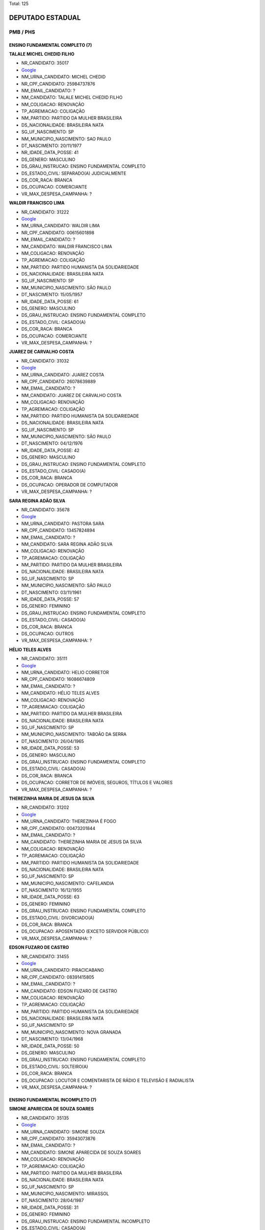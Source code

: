 Total: 125

DEPUTADO ESTADUAL
=================

PMB / PHS
---------

ENSINO FUNDAMENTAL COMPLETO (7)
...............................

**TALALE MICHEL CHEDID FILHO**

- NR_CANDIDATO: 35017
- `Google <https://www.google.com/search?q=TALALE+MICHEL+CHEDID+FILHO>`_
- NM_URNA_CANDIDATO: MICHEL CHEDID
- NR_CPF_CANDIDATO: 25984737876
- NM_EMAIL_CANDIDATO: ?
- NM_CANDIDATO: TALALE MICHEL CHEDID FILHO
- NM_COLIGACAO: RENOVAÇÃO 
- TP_AGREMIACAO: COLIGAÇÃO
- NM_PARTIDO: PARTIDO DA MULHER BRASILEIRA
- DS_NACIONALIDADE: BRASILEIRA NATA
- SG_UF_NASCIMENTO: SP
- NM_MUNICIPIO_NASCIMENTO: SAO PAULO
- DT_NASCIMENTO: 20/11/1977
- NR_IDADE_DATA_POSSE: 41
- DS_GENERO: MASCULINO
- DS_GRAU_INSTRUCAO: ENSINO FUNDAMENTAL COMPLETO
- DS_ESTADO_CIVIL: SEPARADO(A) JUDICIALMENTE
- DS_COR_RACA: BRANCA
- DS_OCUPACAO: COMERCIANTE
- VR_MAX_DESPESA_CAMPANHA: ?


**WALDIR FRANCISCO LIMA**

- NR_CANDIDATO: 31222
- `Google <https://www.google.com/search?q=WALDIR+FRANCISCO+LIMA>`_
- NM_URNA_CANDIDATO: WALDIR LIMA
- NR_CPF_CANDIDATO: 00615601898
- NM_EMAIL_CANDIDATO: ?
- NM_CANDIDATO: WALDIR FRANCISCO LIMA
- NM_COLIGACAO: RENOVAÇÃO 
- TP_AGREMIACAO: COLIGAÇÃO
- NM_PARTIDO: PARTIDO HUMANISTA DA SOLIDARIEDADE
- DS_NACIONALIDADE: BRASILEIRA NATA
- SG_UF_NASCIMENTO: SP
- NM_MUNICIPIO_NASCIMENTO: SÃO PAULO
- DT_NASCIMENTO: 15/05/1957
- NR_IDADE_DATA_POSSE: 61
- DS_GENERO: MASCULINO
- DS_GRAU_INSTRUCAO: ENSINO FUNDAMENTAL COMPLETO
- DS_ESTADO_CIVIL: CASADO(A)
- DS_COR_RACA: BRANCA
- DS_OCUPACAO: COMERCIANTE
- VR_MAX_DESPESA_CAMPANHA: ?


**JUAREZ DE CARVALHO COSTA**

- NR_CANDIDATO: 31032
- `Google <https://www.google.com/search?q=JUAREZ+DE+CARVALHO+COSTA>`_
- NM_URNA_CANDIDATO: JUAREZ COSTA
- NR_CPF_CANDIDATO: 26078639889
- NM_EMAIL_CANDIDATO: ?
- NM_CANDIDATO: JUAREZ DE CARVALHO COSTA
- NM_COLIGACAO: RENOVAÇÃO 
- TP_AGREMIACAO: COLIGAÇÃO
- NM_PARTIDO: PARTIDO HUMANISTA DA SOLIDARIEDADE
- DS_NACIONALIDADE: BRASILEIRA NATA
- SG_UF_NASCIMENTO: SP
- NM_MUNICIPIO_NASCIMENTO: SÃO PAULO
- DT_NASCIMENTO: 04/12/1976
- NR_IDADE_DATA_POSSE: 42
- DS_GENERO: MASCULINO
- DS_GRAU_INSTRUCAO: ENSINO FUNDAMENTAL COMPLETO
- DS_ESTADO_CIVIL: CASADO(A)
- DS_COR_RACA: BRANCA
- DS_OCUPACAO: OPERADOR DE COMPUTADOR
- VR_MAX_DESPESA_CAMPANHA: ?


**SARA REGINA ADÃO SILVA**

- NR_CANDIDATO: 35678
- `Google <https://www.google.com/search?q=SARA+REGINA+ADÃO+SILVA>`_
- NM_URNA_CANDIDATO: PASTORA SARA
- NR_CPF_CANDIDATO: 13457824894
- NM_EMAIL_CANDIDATO: ?
- NM_CANDIDATO: SARA REGINA ADÃO SILVA
- NM_COLIGACAO: RENOVAÇÃO 
- TP_AGREMIACAO: COLIGAÇÃO
- NM_PARTIDO: PARTIDO DA MULHER BRASILEIRA
- DS_NACIONALIDADE: BRASILEIRA NATA
- SG_UF_NASCIMENTO: SP
- NM_MUNICIPIO_NASCIMENTO: SÃO PAULO
- DT_NASCIMENTO: 03/11/1961
- NR_IDADE_DATA_POSSE: 57
- DS_GENERO: FEMININO
- DS_GRAU_INSTRUCAO: ENSINO FUNDAMENTAL COMPLETO
- DS_ESTADO_CIVIL: CASADO(A)
- DS_COR_RACA: BRANCA
- DS_OCUPACAO: OUTROS
- VR_MAX_DESPESA_CAMPANHA: ?


**HÉLIO TELES ALVES**

- NR_CANDIDATO: 35111
- `Google <https://www.google.com/search?q=HÉLIO+TELES+ALVES>`_
- NM_URNA_CANDIDATO: HELIO CORRETOR
- NR_CPF_CANDIDATO: 16086674809
- NM_EMAIL_CANDIDATO: ?
- NM_CANDIDATO: HÉLIO TELES ALVES
- NM_COLIGACAO: RENOVAÇÃO 
- TP_AGREMIACAO: COLIGAÇÃO
- NM_PARTIDO: PARTIDO DA MULHER BRASILEIRA
- DS_NACIONALIDADE: BRASILEIRA NATA
- SG_UF_NASCIMENTO: SP
- NM_MUNICIPIO_NASCIMENTO: TABOÃO DA SERRA
- DT_NASCIMENTO: 26/04/1965
- NR_IDADE_DATA_POSSE: 53
- DS_GENERO: MASCULINO
- DS_GRAU_INSTRUCAO: ENSINO FUNDAMENTAL COMPLETO
- DS_ESTADO_CIVIL: CASADO(A)
- DS_COR_RACA: BRANCA
- DS_OCUPACAO: CORRETOR DE IMÓVEIS, SEGUROS, TÍTULOS E VALORES
- VR_MAX_DESPESA_CAMPANHA: ?


**THEREZINHA MARIA DE JESUS DA SILVA**

- NR_CANDIDATO: 31202
- `Google <https://www.google.com/search?q=THEREZINHA+MARIA+DE+JESUS+DA+SILVA>`_
- NM_URNA_CANDIDATO: THEREZINHA É FOGO
- NR_CPF_CANDIDATO: 00473201844
- NM_EMAIL_CANDIDATO: ?
- NM_CANDIDATO: THEREZINHA MARIA DE JESUS DA SILVA
- NM_COLIGACAO: RENOVAÇÃO 
- TP_AGREMIACAO: COLIGAÇÃO
- NM_PARTIDO: PARTIDO HUMANISTA DA SOLIDARIEDADE
- DS_NACIONALIDADE: BRASILEIRA NATA
- SG_UF_NASCIMENTO: SP
- NM_MUNICIPIO_NASCIMENTO: CAFELANDIA
- DT_NASCIMENTO: 16/12/1955
- NR_IDADE_DATA_POSSE: 63
- DS_GENERO: FEMININO
- DS_GRAU_INSTRUCAO: ENSINO FUNDAMENTAL COMPLETO
- DS_ESTADO_CIVIL: DIVORCIADO(A)
- DS_COR_RACA: BRANCA
- DS_OCUPACAO: APOSENTADO (EXCETO SERVIDOR PÚBLICO)
- VR_MAX_DESPESA_CAMPANHA: ?


**EDSON FUZARO DE CASTRO**

- NR_CANDIDATO: 31455
- `Google <https://www.google.com/search?q=EDSON+FUZARO+DE+CASTRO>`_
- NM_URNA_CANDIDATO: PIRACICABANO
- NR_CPF_CANDIDATO: 08391415805
- NM_EMAIL_CANDIDATO: ?
- NM_CANDIDATO: EDSON FUZARO DE CASTRO
- NM_COLIGACAO: RENOVAÇÃO 
- TP_AGREMIACAO: COLIGAÇÃO
- NM_PARTIDO: PARTIDO HUMANISTA DA SOLIDARIEDADE
- DS_NACIONALIDADE: BRASILEIRA NATA
- SG_UF_NASCIMENTO: SP
- NM_MUNICIPIO_NASCIMENTO: NOVA GRANADA
- DT_NASCIMENTO: 13/04/1968
- NR_IDADE_DATA_POSSE: 50
- DS_GENERO: MASCULINO
- DS_GRAU_INSTRUCAO: ENSINO FUNDAMENTAL COMPLETO
- DS_ESTADO_CIVIL: SOLTEIRO(A)
- DS_COR_RACA: BRANCA
- DS_OCUPACAO: LOCUTOR E COMENTARISTA DE RÁDIO E TELEVISÃO E RADIALISTA
- VR_MAX_DESPESA_CAMPANHA: ?


ENSINO FUNDAMENTAL INCOMPLETO (7)
.................................

**SIMONE APARECIDA DE SOUZA SOARES**

- NR_CANDIDATO: 35135
- `Google <https://www.google.com/search?q=SIMONE+APARECIDA+DE+SOUZA+SOARES>`_
- NM_URNA_CANDIDATO: SIMONE SOUZA
- NR_CPF_CANDIDATO: 35943073876
- NM_EMAIL_CANDIDATO: ?
- NM_CANDIDATO: SIMONE APARECIDA DE SOUZA SOARES
- NM_COLIGACAO: RENOVAÇÃO 
- TP_AGREMIACAO: COLIGAÇÃO
- NM_PARTIDO: PARTIDO DA MULHER BRASILEIRA
- DS_NACIONALIDADE: BRASILEIRA NATA
- SG_UF_NASCIMENTO: SP
- NM_MUNICIPIO_NASCIMENTO: MIRASSOL
- DT_NASCIMENTO: 28/04/1987
- NR_IDADE_DATA_POSSE: 31
- DS_GENERO: FEMININO
- DS_GRAU_INSTRUCAO: ENSINO FUNDAMENTAL INCOMPLETO
- DS_ESTADO_CIVIL: CASADO(A)
- DS_COR_RACA: PRETA
- DS_OCUPACAO: DONA DE CASA
- VR_MAX_DESPESA_CAMPANHA: ?


**CLAUDETE CACCIAGUERRA**

- NR_CANDIDATO: 31077
- `Google <https://www.google.com/search?q=CLAUDETE+CACCIAGUERRA>`_
- NM_URNA_CANDIDATO: CLAUDETE CACCIA
- NR_CPF_CANDIDATO: 11126755826
- NM_EMAIL_CANDIDATO: ?
- NM_CANDIDATO: CLAUDETE CACCIAGUERRA
- NM_COLIGACAO: RENOVAÇÃO 
- TP_AGREMIACAO: COLIGAÇÃO
- NM_PARTIDO: PARTIDO HUMANISTA DA SOLIDARIEDADE
- DS_NACIONALIDADE: BRASILEIRA NATA
- SG_UF_NASCIMENTO: SP
- NM_MUNICIPIO_NASCIMENTO: SÃO PAULO
- DT_NASCIMENTO: 13/05/1946
- NR_IDADE_DATA_POSSE: 72
- DS_GENERO: FEMININO
- DS_GRAU_INSTRUCAO: ENSINO FUNDAMENTAL INCOMPLETO
- DS_ESTADO_CIVIL: DIVORCIADO(A)
- DS_COR_RACA: BRANCA
- DS_OCUPACAO: COMERCIANTE
- VR_MAX_DESPESA_CAMPANHA: ?


**DENIS DIAS DA ROCHA**

- NR_CANDIDATO: 31364
- `Google <https://www.google.com/search?q=DENIS+DIAS+DA+ROCHA>`_
- NM_URNA_CANDIDATO: DENIS ROCHA
- NR_CPF_CANDIDATO: 05374234862
- NM_EMAIL_CANDIDATO: ?
- NM_CANDIDATO: DENIS DIAS DA ROCHA
- NM_COLIGACAO: RENOVAÇÃO 
- TP_AGREMIACAO: COLIGAÇÃO
- NM_PARTIDO: PARTIDO HUMANISTA DA SOLIDARIEDADE
- DS_NACIONALIDADE: BRASILEIRA NATA
- SG_UF_NASCIMENTO: SP
- NM_MUNICIPIO_NASCIMENTO: SÃO PAULO
- DT_NASCIMENTO: 13/03/1964
- NR_IDADE_DATA_POSSE: 55
- DS_GENERO: MASCULINO
- DS_GRAU_INSTRUCAO: ENSINO FUNDAMENTAL INCOMPLETO
- DS_ESTADO_CIVIL: DIVORCIADO(A)
- DS_COR_RACA: BRANCA
- DS_OCUPACAO: EMPRESÁRIO
- VR_MAX_DESPESA_CAMPANHA: ?


**PAULO SÉRGIO RODRIGUES DA SILVA**

- NR_CANDIDATO: 31299
- `Google <https://www.google.com/search?q=PAULO+SÉRGIO+RODRIGUES+DA+SILVA>`_
- NM_URNA_CANDIDATO: PAULÃO DO CENTRO
- NR_CPF_CANDIDATO: 30147125820
- NM_EMAIL_CANDIDATO: ?
- NM_CANDIDATO: PAULO SÉRGIO RODRIGUES DA SILVA
- NM_COLIGACAO: RENOVAÇÃO 
- TP_AGREMIACAO: COLIGAÇÃO
- NM_PARTIDO: PARTIDO HUMANISTA DA SOLIDARIEDADE
- DS_NACIONALIDADE: BRASILEIRA NATA
- SG_UF_NASCIMENTO: SP
- NM_MUNICIPIO_NASCIMENTO: GUARULHOS
- DT_NASCIMENTO: 27/01/1977
- NR_IDADE_DATA_POSSE: 42
- DS_GENERO: MASCULINO
- DS_GRAU_INSTRUCAO: ENSINO FUNDAMENTAL INCOMPLETO
- DS_ESTADO_CIVIL: DIVORCIADO(A)
- DS_COR_RACA: PARDA
- DS_OCUPACAO: COMERCIANTE
- VR_MAX_DESPESA_CAMPANHA: ?


**ALESSANDRA VICENTE SILVERIO**

- NR_CANDIDATO: 35100
- `Google <https://www.google.com/search?q=ALESSANDRA+VICENTE+SILVERIO>`_
- NM_URNA_CANDIDATO: ALESSANDRA DOS GARIS
- NR_CPF_CANDIDATO: 22898143855
- NM_EMAIL_CANDIDATO: ?
- NM_CANDIDATO: ALESSANDRA VICENTE SILVERIO
- NM_COLIGACAO: RENOVAÇÃO 
- TP_AGREMIACAO: COLIGAÇÃO
- NM_PARTIDO: PARTIDO DA MULHER BRASILEIRA
- DS_NACIONALIDADE: BRASILEIRA NATA
- SG_UF_NASCIMENTO: SP
- NM_MUNICIPIO_NASCIMENTO: SÃO PAULO
- DT_NASCIMENTO: 12/04/1983
- NR_IDADE_DATA_POSSE: 35
- DS_GENERO: FEMININO
- DS_GRAU_INSTRUCAO: ENSINO FUNDAMENTAL INCOMPLETO
- DS_ESTADO_CIVIL: CASADO(A)
- DS_COR_RACA: PRETA
- DS_OCUPACAO: OUTROS
- VR_MAX_DESPESA_CAMPANHA: ?


**ELIAS DOS ANJOS**

- NR_CANDIDATO: 31990
- `Google <https://www.google.com/search?q=ELIAS+DOS+ANJOS>`_
- NM_URNA_CANDIDATO: ELIAS DOS ANJOS
- NR_CPF_CANDIDATO: 08804779896
- NM_EMAIL_CANDIDATO: ?
- NM_CANDIDATO: ELIAS DOS ANJOS
- NM_COLIGACAO: RENOVAÇÃO 
- TP_AGREMIACAO: COLIGAÇÃO
- NM_PARTIDO: PARTIDO HUMANISTA DA SOLIDARIEDADE
- DS_NACIONALIDADE: BRASILEIRA NATA
- SG_UF_NASCIMENTO: SP
- NM_MUNICIPIO_NASCIMENTO: APIAÍ
- DT_NASCIMENTO: 26/10/1964
- NR_IDADE_DATA_POSSE: 54
- DS_GENERO: MASCULINO
- DS_GRAU_INSTRUCAO: ENSINO FUNDAMENTAL INCOMPLETO
- DS_ESTADO_CIVIL: CASADO(A)
- DS_COR_RACA: BRANCA
- DS_OCUPACAO: ADMINISTRADOR
- VR_MAX_DESPESA_CAMPANHA: ?


**MARIA DO CARMO DA CRUZ SANTOS**

- NR_CANDIDATO: 35321
- `Google <https://www.google.com/search?q=MARIA+DO+CARMO+DA+CRUZ+SANTOS>`_
- NM_URNA_CANDIDATO: MARIA DO CARMO QUEBRA BARRACO
- NR_CPF_CANDIDATO: 00945733879
- NM_EMAIL_CANDIDATO: ?
- NM_CANDIDATO: MARIA DO CARMO DA CRUZ SANTOS
- NM_COLIGACAO: RENOVAÇÃO 
- TP_AGREMIACAO: COLIGAÇÃO
- NM_PARTIDO: PARTIDO DA MULHER BRASILEIRA
- DS_NACIONALIDADE: BRASILEIRA NATA
- SG_UF_NASCIMENTO: BA
- NM_MUNICIPIO_NASCIMENTO: UBAIRA
- DT_NASCIMENTO: 30/05/1957
- NR_IDADE_DATA_POSSE: 61
- DS_GENERO: FEMININO
- DS_GRAU_INSTRUCAO: ENSINO FUNDAMENTAL INCOMPLETO
- DS_ESTADO_CIVIL: DIVORCIADO(A)
- DS_COR_RACA: PRETA
- DS_OCUPACAO: DIRETOR DE EMPRESAS
- VR_MAX_DESPESA_CAMPANHA: ?


ENSINO MÉDIO COMPLETO (24)
..........................

**RONALDO FRANCISCO DA CRUZ**

- NR_CANDIDATO: 31631
- `Google <https://www.google.com/search?q=RONALDO+FRANCISCO+DA+CRUZ>`_
- NM_URNA_CANDIDATO: BIÉ CRUZ
- NR_CPF_CANDIDATO: 17532080846
- NM_EMAIL_CANDIDATO: ?
- NM_CANDIDATO: RONALDO FRANCISCO DA CRUZ
- NM_COLIGACAO: RENOVAÇÃO 
- TP_AGREMIACAO: COLIGAÇÃO
- NM_PARTIDO: PARTIDO HUMANISTA DA SOLIDARIEDADE
- DS_NACIONALIDADE: BRASILEIRA NATA
- SG_UF_NASCIMENTO: SP
- NM_MUNICIPIO_NASCIMENTO: OSASCO
- DT_NASCIMENTO: 31/05/1976
- NR_IDADE_DATA_POSSE: 42
- DS_GENERO: MASCULINO
- DS_GRAU_INSTRUCAO: ENSINO MÉDIO COMPLETO
- DS_ESTADO_CIVIL: CASADO(A)
- DS_COR_RACA: PRETA
- DS_OCUPACAO: OUTROS
- VR_MAX_DESPESA_CAMPANHA: ?


**ELIANA GUERREIRO**

- NR_CANDIDATO: 35011
- `Google <https://www.google.com/search?q=ELIANA+GUERREIRO>`_
- NM_URNA_CANDIDATO: ELIANE GUERRREIRO
- NR_CPF_CANDIDATO: 11582920826
- NM_EMAIL_CANDIDATO: ?
- NM_CANDIDATO: ELIANA GUERREIRO
- NM_COLIGACAO: RENOVAÇÃO 
- TP_AGREMIACAO: COLIGAÇÃO
- NM_PARTIDO: PARTIDO DA MULHER BRASILEIRA
- DS_NACIONALIDADE: BRASILEIRA NATA
- SG_UF_NASCIMENTO: SP
- NM_MUNICIPIO_NASCIMENTO: GUAIMBÉ
- DT_NASCIMENTO: 26/10/1968
- NR_IDADE_DATA_POSSE: 50
- DS_GENERO: FEMININO
- DS_GRAU_INSTRUCAO: ENSINO MÉDIO COMPLETO
- DS_ESTADO_CIVIL: DIVORCIADO(A)
- DS_COR_RACA: BRANCA
- DS_OCUPACAO: CABELEIREIRO E BARBEIRO
- VR_MAX_DESPESA_CAMPANHA: ?


**ANDRÉ LUIZ COUTINHO DE SOUZA**

- NR_CANDIDATO: 31004
- `Google <https://www.google.com/search?q=ANDRÉ+LUIZ+COUTINHO+DE+SOUZA>`_
- NM_URNA_CANDIDATO: ANDRÉ COUTINHO
- NR_CPF_CANDIDATO: 25683151805
- NM_EMAIL_CANDIDATO: ?
- NM_CANDIDATO: ANDRÉ LUIZ COUTINHO DE SOUZA
- NM_COLIGACAO: RENOVAÇÃO 
- TP_AGREMIACAO: COLIGAÇÃO
- NM_PARTIDO: PARTIDO HUMANISTA DA SOLIDARIEDADE
- DS_NACIONALIDADE: BRASILEIRA NATA
- SG_UF_NASCIMENTO: SP
- NM_MUNICIPIO_NASCIMENTO: CARAPICUIBA
- DT_NASCIMENTO: 11/04/1978
- NR_IDADE_DATA_POSSE: 40
- DS_GENERO: MASCULINO
- DS_GRAU_INSTRUCAO: ENSINO MÉDIO COMPLETO
- DS_ESTADO_CIVIL: CASADO(A)
- DS_COR_RACA: PARDA
- DS_OCUPACAO: OUTROS
- VR_MAX_DESPESA_CAMPANHA: ?


**ADILSON LUIZ DA CRUZ**

- NR_CANDIDATO: 31034
- `Google <https://www.google.com/search?q=ADILSON+LUIZ+DA+CRUZ>`_
- NM_URNA_CANDIDATO: ADILSON DA COPA
- NR_CPF_CANDIDATO: 82702500668
- NM_EMAIL_CANDIDATO: ?
- NM_CANDIDATO: ADILSON LUIZ DA CRUZ
- NM_COLIGACAO: RENOVAÇÃO 
- TP_AGREMIACAO: COLIGAÇÃO
- NM_PARTIDO: PARTIDO HUMANISTA DA SOLIDARIEDADE
- DS_NACIONALIDADE: BRASILEIRA NATA
- SG_UF_NASCIMENTO: MG
- NM_MUNICIPIO_NASCIMENTO: PADRE PARAÍSO
- DT_NASCIMENTO: 13/08/1971
- NR_IDADE_DATA_POSSE: 47
- DS_GENERO: MASCULINO
- DS_GRAU_INSTRUCAO: ENSINO MÉDIO COMPLETO
- DS_ESTADO_CIVIL: DIVORCIADO(A)
- DS_COR_RACA: PARDA
- DS_OCUPACAO: TAXISTA
- VR_MAX_DESPESA_CAMPANHA: ?


**JOSE ARIVALDO RODRIGUES**

- NR_CANDIDATO: 31800
- `Google <https://www.google.com/search?q=JOSE+ARIVALDO+RODRIGUES>`_
- NM_URNA_CANDIDATO: ZÉ TURIN
- NR_CPF_CANDIDATO: 11449026818
- NM_EMAIL_CANDIDATO: ?
- NM_CANDIDATO: JOSE ARIVALDO RODRIGUES
- NM_COLIGACAO: RENOVAÇÃO 
- TP_AGREMIACAO: COLIGAÇÃO
- NM_PARTIDO: PARTIDO HUMANISTA DA SOLIDARIEDADE
- DS_NACIONALIDADE: BRASILEIRA NATA
- SG_UF_NASCIMENTO: SP
- NM_MUNICIPIO_NASCIMENTO: SANTA MARIA DO SALTO
- DT_NASCIMENTO: 27/09/1968
- NR_IDADE_DATA_POSSE: 50
- DS_GENERO: MASCULINO
- DS_GRAU_INSTRUCAO: ENSINO MÉDIO COMPLETO
- DS_ESTADO_CIVIL: CASADO(A)
- DS_COR_RACA: PARDA
- DS_OCUPACAO: VEREADOR
- VR_MAX_DESPESA_CAMPANHA: ?


**CÍCERA ALVES DO NASCIMENTO SOARES**

- NR_CANDIDATO: 31015
- `Google <https://www.google.com/search?q=CÍCERA+ALVES+DO+NASCIMENTO+SOARES>`_
- NM_URNA_CANDIDATO: CÍCERA ALVES
- NR_CPF_CANDIDATO: 04827730814
- NM_EMAIL_CANDIDATO: ?
- NM_CANDIDATO: CÍCERA ALVES DO NASCIMENTO SOARES
- NM_COLIGACAO: RENOVAÇÃO 
- TP_AGREMIACAO: COLIGAÇÃO
- NM_PARTIDO: PARTIDO HUMANISTA DA SOLIDARIEDADE
- DS_NACIONALIDADE: BRASILEIRA NATA
- SG_UF_NASCIMENTO: PE
- NM_MUNICIPIO_NASCIMENTO: CORRENTES
- DT_NASCIMENTO: 20/02/1963
- NR_IDADE_DATA_POSSE: 56
- DS_GENERO: FEMININO
- DS_GRAU_INSTRUCAO: ENSINO MÉDIO COMPLETO
- DS_ESTADO_CIVIL: CASADO(A)
- DS_COR_RACA: PARDA
- DS_OCUPACAO: SERVIDOR PÚBLICO MUNICIPAL
- VR_MAX_DESPESA_CAMPANHA: ?


**CINTIA DE OLIVEIRA SILVA**

- NR_CANDIDATO: 31124
- `Google <https://www.google.com/search?q=CINTIA+DE+OLIVEIRA+SILVA>`_
- NM_URNA_CANDIDATO: CINTIA OLIVEIRA
- NR_CPF_CANDIDATO: 14235270893
- NM_EMAIL_CANDIDATO: ?
- NM_CANDIDATO: CINTIA DE OLIVEIRA SILVA
- NM_COLIGACAO: RENOVAÇÃO 
- TP_AGREMIACAO: COLIGAÇÃO
- NM_PARTIDO: PARTIDO HUMANISTA DA SOLIDARIEDADE
- DS_NACIONALIDADE: BRASILEIRA NATA
- SG_UF_NASCIMENTO: SP
- NM_MUNICIPIO_NASCIMENTO: SÃO PAULO
- DT_NASCIMENTO: 29/07/1972
- NR_IDADE_DATA_POSSE: 46
- DS_GENERO: FEMININO
- DS_GRAU_INSTRUCAO: ENSINO MÉDIO COMPLETO
- DS_ESTADO_CIVIL: CASADO(A)
- DS_COR_RACA: PRETA
- DS_OCUPACAO: OUTROS
- VR_MAX_DESPESA_CAMPANHA: ?


**ADRIANA LUCIA BARRETO**

- NR_CANDIDATO: 31900
- `Google <https://www.google.com/search?q=ADRIANA+LUCIA+BARRETO>`_
- NM_URNA_CANDIDATO: ADRIANA BARRETO
- NR_CPF_CANDIDATO: 22342714874
- NM_EMAIL_CANDIDATO: ?
- NM_CANDIDATO: ADRIANA LUCIA BARRETO
- NM_COLIGACAO: RENOVAÇÃO 
- TP_AGREMIACAO: COLIGAÇÃO
- NM_PARTIDO: PARTIDO HUMANISTA DA SOLIDARIEDADE
- DS_NACIONALIDADE: BRASILEIRA NATA
- SG_UF_NASCIMENTO: SP
- NM_MUNICIPIO_NASCIMENTO: SÃO JOSÉ DOS CAMPOS
- DT_NASCIMENTO: 21/11/1974
- NR_IDADE_DATA_POSSE: 44
- DS_GENERO: FEMININO
- DS_GRAU_INSTRUCAO: ENSINO MÉDIO COMPLETO
- DS_ESTADO_CIVIL: DIVORCIADO(A)
- DS_COR_RACA: BRANCA
- DS_OCUPACAO: OUTROS
- VR_MAX_DESPESA_CAMPANHA: ?


**JOSÉ FORTUNATO SANTANA JÚNIOR**

- NR_CANDIDATO: 31029
- `Google <https://www.google.com/search?q=JOSÉ+FORTUNATO+SANTANA+JÚNIOR>`_
- NM_URNA_CANDIDATO: FORTUNATO
- NR_CPF_CANDIDATO: 25252265852
- NM_EMAIL_CANDIDATO: ?
- NM_CANDIDATO: JOSÉ FORTUNATO SANTANA JÚNIOR
- NM_COLIGACAO: RENOVAÇÃO 
- TP_AGREMIACAO: COLIGAÇÃO
- NM_PARTIDO: PARTIDO HUMANISTA DA SOLIDARIEDADE
- DS_NACIONALIDADE: BRASILEIRA NATA
- SG_UF_NASCIMENTO: SP
- NM_MUNICIPIO_NASCIMENTO: SÃO JOSÉ DOS CAMPOS
- DT_NASCIMENTO: 29/01/1974
- NR_IDADE_DATA_POSSE: 45
- DS_GENERO: MASCULINO
- DS_GRAU_INSTRUCAO: ENSINO MÉDIO COMPLETO
- DS_ESTADO_CIVIL: CASADO(A)
- DS_COR_RACA: PARDA
- DS_OCUPACAO: MECÂNICO DE MANUTENÇÃO
- VR_MAX_DESPESA_CAMPANHA: ?


**ADEMIR DA GUIA**

- NR_CANDIDATO: 31010
- `Google <https://www.google.com/search?q=ADEMIR+DA+GUIA>`_
- NM_URNA_CANDIDATO: ADEMIR DA GUIA
- NR_CPF_CANDIDATO: 02867753872
- NM_EMAIL_CANDIDATO: ?
- NM_CANDIDATO: ADEMIR DA GUIA
- NM_COLIGACAO: RENOVAÇÃO 
- TP_AGREMIACAO: COLIGAÇÃO
- NM_PARTIDO: PARTIDO HUMANISTA DA SOLIDARIEDADE
- DS_NACIONALIDADE: BRASILEIRA NATA
- SG_UF_NASCIMENTO: RJ
- NM_MUNICIPIO_NASCIMENTO: FREGUESIA DA MADUREIRA
- DT_NASCIMENTO: 03/04/1942
- NR_IDADE_DATA_POSSE: 76
- DS_GENERO: MASCULINO
- DS_GRAU_INSTRUCAO: ENSINO MÉDIO COMPLETO
- DS_ESTADO_CIVIL: DIVORCIADO(A)
- DS_COR_RACA: BRANCA
- DS_OCUPACAO: APOSENTADO (EXCETO SERVIDOR PÚBLICO)
- VR_MAX_DESPESA_CAMPANHA: ?


**EDISON BARBOSA VIEIRA SOBRINHO**

- NR_CANDIDATO: 31008
- `Google <https://www.google.com/search?q=EDISON+BARBOSA+VIEIRA+SOBRINHO>`_
- NM_URNA_CANDIDATO: EDISON CANELA
- NR_CPF_CANDIDATO: 49818597834
- NM_EMAIL_CANDIDATO: ?
- NM_CANDIDATO: EDISON BARBOSA VIEIRA SOBRINHO
- NM_COLIGACAO: RENOVAÇÃO 
- TP_AGREMIACAO: COLIGAÇÃO
- NM_PARTIDO: PARTIDO HUMANISTA DA SOLIDARIEDADE
- DS_NACIONALIDADE: BRASILEIRA NATA
- SG_UF_NASCIMENTO: SP
- NM_MUNICIPIO_NASCIMENTO: SÃO PAULO
- DT_NASCIMENTO: 16/09/1949
- NR_IDADE_DATA_POSSE: 69
- DS_GENERO: MASCULINO
- DS_GRAU_INSTRUCAO: ENSINO MÉDIO COMPLETO
- DS_ESTADO_CIVIL: CASADO(A)
- DS_COR_RACA: PARDA
- DS_OCUPACAO: APOSENTADO (EXCETO SERVIDOR PÚBLICO)
- VR_MAX_DESPESA_CAMPANHA: ?


**ANA PAULA OLIVEIRA SOUZA**

- NR_CANDIDATO: 31044
- `Google <https://www.google.com/search?q=ANA+PAULA+OLIVEIRA+SOUZA>`_
- NM_URNA_CANDIDATO: ANNA SOUZZA
- NR_CPF_CANDIDATO: 97317594504
- NM_EMAIL_CANDIDATO: ?
- NM_CANDIDATO: ANA PAULA OLIVEIRA SOUZA
- NM_COLIGACAO: RENOVAÇÃO 
- TP_AGREMIACAO: COLIGAÇÃO
- NM_PARTIDO: PARTIDO HUMANISTA DA SOLIDARIEDADE
- DS_NACIONALIDADE: BRASILEIRA NATA
- SG_UF_NASCIMENTO: BA
- NM_MUNICIPIO_NASCIMENTO: ANDARAÍ
- DT_NASCIMENTO: 31/03/1979
- NR_IDADE_DATA_POSSE: 39
- DS_GENERO: FEMININO
- DS_GRAU_INSTRUCAO: ENSINO MÉDIO COMPLETO
- DS_ESTADO_CIVIL: SOLTEIRO(A)
- DS_COR_RACA: PARDA
- DS_OCUPACAO: OUTROS
- VR_MAX_DESPESA_CAMPANHA: ?


**ODAIR DE ABREU**

- NR_CANDIDATO: 31747
- `Google <https://www.google.com/search?q=ODAIR+DE+ABREU>`_
- NM_URNA_CANDIDATO: ODAIR ABREU
- NR_CPF_CANDIDATO: 16511339807
- NM_EMAIL_CANDIDATO: ?
- NM_CANDIDATO: ODAIR DE ABREU
- NM_COLIGACAO: RENOVAÇÃO 
- TP_AGREMIACAO: COLIGAÇÃO
- NM_PARTIDO: PARTIDO HUMANISTA DA SOLIDARIEDADE
- DS_NACIONALIDADE: BRASILEIRA NATA
- SG_UF_NASCIMENTO: PR
- NM_MUNICIPIO_NASCIMENTO: CAMPO MOURÃO
- DT_NASCIMENTO: 06/04/1976
- NR_IDADE_DATA_POSSE: 42
- DS_GENERO: MASCULINO
- DS_GRAU_INSTRUCAO: ENSINO MÉDIO COMPLETO
- DS_ESTADO_CIVIL: CASADO(A)
- DS_COR_RACA: BRANCA
- DS_OCUPACAO: EMPRESÁRIO
- VR_MAX_DESPESA_CAMPANHA: ?


**ALEX DEIVE LOPES SOARES**

- NR_CANDIDATO: 31011
- `Google <https://www.google.com/search?q=ALEX+DEIVE+LOPES+SOARES>`_
- NM_URNA_CANDIDATO: ALEX DEIVE
- NR_CPF_CANDIDATO: 17716140809
- NM_EMAIL_CANDIDATO: ?
- NM_CANDIDATO: ALEX DEIVE LOPES SOARES
- NM_COLIGACAO: RENOVAÇÃO 
- TP_AGREMIACAO: COLIGAÇÃO
- NM_PARTIDO: PARTIDO HUMANISTA DA SOLIDARIEDADE
- DS_NACIONALIDADE: BRASILEIRA NATA
- SG_UF_NASCIMENTO: SP
- NM_MUNICIPIO_NASCIMENTO: OSASCO
- DT_NASCIMENTO: 10/05/1977
- NR_IDADE_DATA_POSSE: 41
- DS_GENERO: MASCULINO
- DS_GRAU_INSTRUCAO: ENSINO MÉDIO COMPLETO
- DS_ESTADO_CIVIL: SOLTEIRO(A)
- DS_COR_RACA: BRANCA
- DS_OCUPACAO: JORNALISTA E REDATOR
- VR_MAX_DESPESA_CAMPANHA: ?


**MARIA DA GLÓRIA MATOS GUILHAMATE**

- NR_CANDIDATO: 31051
- `Google <https://www.google.com/search?q=MARIA+DA+GLÓRIA+MATOS+GUILHAMATE>`_
- NM_URNA_CANDIDATO: GLORINHA GUILHAMATE
- NR_CPF_CANDIDATO: 08690448500
- NM_EMAIL_CANDIDATO: ?
- NM_CANDIDATO: MARIA DA GLÓRIA MATOS GUILHAMATE
- NM_COLIGACAO: RENOVAÇÃO 
- TP_AGREMIACAO: COLIGAÇÃO
- NM_PARTIDO: PARTIDO HUMANISTA DA SOLIDARIEDADE
- DS_NACIONALIDADE: BRASILEIRA NATA
- SG_UF_NASCIMENTO: BA
- NM_MUNICIPIO_NASCIMENTO: ALAGOÍNHAS
- DT_NASCIMENTO: 02/04/1955
- NR_IDADE_DATA_POSSE: 63
- DS_GENERO: FEMININO
- DS_GRAU_INSTRUCAO: ENSINO MÉDIO COMPLETO
- DS_ESTADO_CIVIL: VIÚVO(A)
- DS_COR_RACA: BRANCA
- DS_OCUPACAO: DONA DE CASA
- VR_MAX_DESPESA_CAMPANHA: ?


**FIRMINA ALVES DA SILVA**

- NR_CANDIDATO: 31109
- `Google <https://www.google.com/search?q=FIRMINA+ALVES+DA+SILVA>`_
- NM_URNA_CANDIDATO: FIRMINA CASA NOVA
- NR_CPF_CANDIDATO: 14288915368
- NM_EMAIL_CANDIDATO: ?
- NM_CANDIDATO: FIRMINA ALVES DA SILVA
- NM_COLIGACAO: RENOVAÇÃO 
- TP_AGREMIACAO: COLIGAÇÃO
- NM_PARTIDO: PARTIDO HUMANISTA DA SOLIDARIEDADE
- DS_NACIONALIDADE: BRASILEIRA NATA
- SG_UF_NASCIMENTO: PI
- NM_MUNICIPIO_NASCIMENTO: SÃO JOÃO DA SERRA
- DT_NASCIMENTO: 11/11/1960
- NR_IDADE_DATA_POSSE: 58
- DS_GENERO: FEMININO
- DS_GRAU_INSTRUCAO: ENSINO MÉDIO COMPLETO
- DS_ESTADO_CIVIL: CASADO(A)
- DS_COR_RACA: BRANCA
- DS_OCUPACAO: ENFERMEIRO
- VR_MAX_DESPESA_CAMPANHA: ?


**JACKSON SOARES GOMES**

- NR_CANDIDATO: 31016
- `Google <https://www.google.com/search?q=JACKSON+SOARES+GOMES>`_
- NM_URNA_CANDIDATO: JACKSON GOMES
- NR_CPF_CANDIDATO: 59434325587
- NM_EMAIL_CANDIDATO: ?
- NM_CANDIDATO: JACKSON SOARES GOMES
- NM_COLIGACAO: RENOVAÇÃO 
- TP_AGREMIACAO: COLIGAÇÃO
- NM_PARTIDO: PARTIDO HUMANISTA DA SOLIDARIEDADE
- DS_NACIONALIDADE: BRASILEIRA NATA
- SG_UF_NASCIMENTO: BA
- NM_MUNICIPIO_NASCIMENTO: JEQUIÉ
- DT_NASCIMENTO: 09/04/1971
- NR_IDADE_DATA_POSSE: 47
- DS_GENERO: MASCULINO
- DS_GRAU_INSTRUCAO: ENSINO MÉDIO COMPLETO
- DS_ESTADO_CIVIL: CASADO(A)
- DS_COR_RACA: PARDA
- DS_OCUPACAO: OUTROS
- VR_MAX_DESPESA_CAMPANHA: ?


**BAZELAU RAMOS**

- NR_CANDIDATO: 31331
- `Google <https://www.google.com/search?q=BAZELAU+RAMOS>`_
- NM_URNA_CANDIDATO: BAZELAU
- NR_CPF_CANDIDATO: 77406818904
- NM_EMAIL_CANDIDATO: ?
- NM_CANDIDATO: BAZELAU RAMOS
- NM_COLIGACAO: RENOVAÇÃO 
- TP_AGREMIACAO: COLIGAÇÃO
- NM_PARTIDO: PARTIDO HUMANISTA DA SOLIDARIEDADE
- DS_NACIONALIDADE: BRASILEIRA NATA
- SG_UF_NASCIMENTO: SC
- NM_MUNICIPIO_NASCIMENTO: TÁIO
- DT_NASCIMENTO: 29/03/1973
- NR_IDADE_DATA_POSSE: 45
- DS_GENERO: MASCULINO
- DS_GRAU_INSTRUCAO: ENSINO MÉDIO COMPLETO
- DS_ESTADO_CIVIL: SOLTEIRO(A)
- DS_COR_RACA: BRANCA
- DS_OCUPACAO: EMPRESÁRIO
- VR_MAX_DESPESA_CAMPANHA: ?


**REGINALDO NUNES BEZERRA**

- NR_CANDIDATO: 31291
- `Google <https://www.google.com/search?q=REGINALDO+NUNES+BEZERRA>`_
- NM_URNA_CANDIDATO: PASTOR REGINALDO NUNES
- NR_CPF_CANDIDATO: 01753503884
- NM_EMAIL_CANDIDATO: ?
- NM_CANDIDATO: REGINALDO NUNES BEZERRA
- NM_COLIGACAO: RENOVAÇÃO 
- TP_AGREMIACAO: COLIGAÇÃO
- NM_PARTIDO: PARTIDO HUMANISTA DA SOLIDARIEDADE
- DS_NACIONALIDADE: BRASILEIRA NATA
- SG_UF_NASCIMENTO: SP
- NM_MUNICIPIO_NASCIMENTO: JUNQUEIRÓPOLIS
- DT_NASCIMENTO: 29/01/1964
- NR_IDADE_DATA_POSSE: 55
- DS_GENERO: MASCULINO
- DS_GRAU_INSTRUCAO: ENSINO MÉDIO COMPLETO
- DS_ESTADO_CIVIL: DIVORCIADO(A)
- DS_COR_RACA: BRANCA
- DS_OCUPACAO: OUTROS
- VR_MAX_DESPESA_CAMPANHA: ?


**LUIZ EUSTAQUIO DOS SANTOS**

- NR_CANDIDATO: 31277
- `Google <https://www.google.com/search?q=LUIZ+EUSTAQUIO+DOS+SANTOS>`_
- NM_URNA_CANDIDATO: LUIZINHO DO NHOCUNÉ
- NR_CPF_CANDIDATO: 01050149823
- NM_EMAIL_CANDIDATO: ?
- NM_CANDIDATO: LUIZ EUSTAQUIO DOS SANTOS
- NM_COLIGACAO: RENOVAÇÃO 
- TP_AGREMIACAO: COLIGAÇÃO
- NM_PARTIDO: PARTIDO HUMANISTA DA SOLIDARIEDADE
- DS_NACIONALIDADE: BRASILEIRA NATA
- SG_UF_NASCIMENTO: SP
- NM_MUNICIPIO_NASCIMENTO: SÃO PAULO
- DT_NASCIMENTO: 08/05/1959
- NR_IDADE_DATA_POSSE: 59
- DS_GENERO: MASCULINO
- DS_GRAU_INSTRUCAO: ENSINO MÉDIO COMPLETO
- DS_ESTADO_CIVIL: DIVORCIADO(A)
- DS_COR_RACA: PRETA
- DS_OCUPACAO: OUTROS
- VR_MAX_DESPESA_CAMPANHA: ?


**JOÃO MIGUEL ALVES**

- NR_CANDIDATO: 35500
- `Google <https://www.google.com/search?q=JOÃO+MIGUEL+ALVES>`_
- NM_URNA_CANDIDATO: JOÃO MIGUEL
- NR_CPF_CANDIDATO: 10264954823
- NM_EMAIL_CANDIDATO: ?
- NM_CANDIDATO: JOÃO MIGUEL ALVES
- NM_COLIGACAO: RENOVAÇÃO 
- TP_AGREMIACAO: COLIGAÇÃO
- NM_PARTIDO: PARTIDO DA MULHER BRASILEIRA
- DS_NACIONALIDADE: BRASILEIRA NATA
- SG_UF_NASCIMENTO: SP
- NM_MUNICIPIO_NASCIMENTO: JUNDIAÍ
- DT_NASCIMENTO: 28/08/1968
- NR_IDADE_DATA_POSSE: 50
- DS_GENERO: MASCULINO
- DS_GRAU_INSTRUCAO: ENSINO MÉDIO COMPLETO
- DS_ESTADO_CIVIL: VIÚVO(A)
- DS_COR_RACA: PARDA
- DS_OCUPACAO: SERVIDOR PÚBLICO MUNICIPAL
- VR_MAX_DESPESA_CAMPANHA: ?


**WANDER RIBEIRO DE ALMEIDA**

- NR_CANDIDATO: 35853
- `Google <https://www.google.com/search?q=WANDER+RIBEIRO+DE+ALMEIDA>`_
- NM_URNA_CANDIDATO: WANDER RIBEIRO
- NR_CPF_CANDIDATO: 12714261884
- NM_EMAIL_CANDIDATO: ?
- NM_CANDIDATO: WANDER RIBEIRO DE ALMEIDA
- NM_COLIGACAO: RENOVAÇÃO 
- TP_AGREMIACAO: COLIGAÇÃO
- NM_PARTIDO: PARTIDO DA MULHER BRASILEIRA
- DS_NACIONALIDADE: BRASILEIRA NATA
- SG_UF_NASCIMENTO: SP
- NM_MUNICIPIO_NASCIMENTO: SÃO PAULO
- DT_NASCIMENTO: 01/10/1970
- NR_IDADE_DATA_POSSE: 48
- DS_GENERO: MASCULINO
- DS_GRAU_INSTRUCAO: ENSINO MÉDIO COMPLETO
- DS_ESTADO_CIVIL: SOLTEIRO(A)
- DS_COR_RACA: BRANCA
- DS_OCUPACAO: ADMINISTRADOR
- VR_MAX_DESPESA_CAMPANHA: ?


**ANGELO MARCIO DE JESUS SILVA**

- NR_CANDIDATO: 31193
- `Google <https://www.google.com/search?q=ANGELO+MARCIO+DE+JESUS+SILVA>`_
- NM_URNA_CANDIDATO: ANGELO MARCIO
- NR_CPF_CANDIDATO: 29151866854
- NM_EMAIL_CANDIDATO: ?
- NM_CANDIDATO: ANGELO MARCIO DE JESUS SILVA
- NM_COLIGACAO: RENOVAÇÃO 
- TP_AGREMIACAO: COLIGAÇÃO
- NM_PARTIDO: PARTIDO HUMANISTA DA SOLIDARIEDADE
- DS_NACIONALIDADE: BRASILEIRA NATA
- SG_UF_NASCIMENTO: BA
- NM_MUNICIPIO_NASCIMENTO: MEDEIROS NETO
- DT_NASCIMENTO: 26/04/1976
- NR_IDADE_DATA_POSSE: 42
- DS_GENERO: MASCULINO
- DS_GRAU_INSTRUCAO: ENSINO MÉDIO COMPLETO
- DS_ESTADO_CIVIL: CASADO(A)
- DS_COR_RACA: BRANCA
- DS_OCUPACAO: EMPRESÁRIO
- VR_MAX_DESPESA_CAMPANHA: ?


**BRAZ PEREIRA**

- NR_CANDIDATO: 31780
- `Google <https://www.google.com/search?q=BRAZ+PEREIRA>`_
- NM_URNA_CANDIDATO: BRÁS PEREIRA
- NR_CPF_CANDIDATO: 07428653800
- NM_EMAIL_CANDIDATO: ?
- NM_CANDIDATO: BRAZ PEREIRA
- NM_COLIGACAO: RENOVAÇÃO 
- TP_AGREMIACAO: COLIGAÇÃO
- NM_PARTIDO: PARTIDO HUMANISTA DA SOLIDARIEDADE
- DS_NACIONALIDADE: BRASILEIRA NATA
- SG_UF_NASCIMENTO: ES
- NM_MUNICIPIO_NASCIMENTO: LINHARES
- DT_NASCIMENTO: 16/10/1962
- NR_IDADE_DATA_POSSE: 56
- DS_GENERO: MASCULINO
- DS_GRAU_INSTRUCAO: ENSINO MÉDIO COMPLETO
- DS_ESTADO_CIVIL: CASADO(A)
- DS_COR_RACA: BRANCA
- DS_OCUPACAO: FARMACÊUTICO
- VR_MAX_DESPESA_CAMPANHA: ?


ENSINO MÉDIO INCOMPLETO (7)
...........................

**JAIME DA SILVA**

- NR_CANDIDATO: 35888
- `Google <https://www.google.com/search?q=JAIME+DA+SILVA>`_
- NM_URNA_CANDIDATO: JAIMINHO KIXODÓ
- NR_CPF_CANDIDATO: 95459537800
- NM_EMAIL_CANDIDATO: ?
- NM_CANDIDATO: JAIME DA SILVA
- NM_COLIGACAO: RENOVAÇÃO 
- TP_AGREMIACAO: COLIGAÇÃO
- NM_PARTIDO: PARTIDO DA MULHER BRASILEIRA
- DS_NACIONALIDADE: BRASILEIRA NATA
- SG_UF_NASCIMENTO: SP
- NM_MUNICIPIO_NASCIMENTO: SÃO PAULO
- DT_NASCIMENTO: 19/02/1954
- NR_IDADE_DATA_POSSE: 65
- DS_GENERO: MASCULINO
- DS_GRAU_INSTRUCAO: ENSINO MÉDIO INCOMPLETO
- DS_ESTADO_CIVIL: CASADO(A)
- DS_COR_RACA: PARDA
- DS_OCUPACAO: AUXILIAR DE LABORATÓRIO
- VR_MAX_DESPESA_CAMPANHA: ?


**VALDIRENY DE MIRA DA SILVA**

- NR_CANDIDATO: 31322
- `Google <https://www.google.com/search?q=VALDIRENY+DE+MIRA+DA+SILVA>`_
- NM_URNA_CANDIDATO: VALDIRENY DE MIRA DA SILVA
- NR_CPF_CANDIDATO: 34067542879
- NM_EMAIL_CANDIDATO: ?
- NM_CANDIDATO: VALDIRENY DE MIRA DA SILVA
- NM_COLIGACAO: RENOVAÇÃO 
- TP_AGREMIACAO: COLIGAÇÃO
- NM_PARTIDO: PARTIDO HUMANISTA DA SOLIDARIEDADE
- DS_NACIONALIDADE: BRASILEIRA NATA
- SG_UF_NASCIMENTO: PR
- NM_MUNICIPIO_NASCIMENTO: GOIO-ERÊ
- DT_NASCIMENTO: 17/05/1973
- NR_IDADE_DATA_POSSE: 45
- DS_GENERO: FEMININO
- DS_GRAU_INSTRUCAO: ENSINO MÉDIO INCOMPLETO
- DS_ESTADO_CIVIL: CASADO(A)
- DS_COR_RACA: BRANCA
- DS_OCUPACAO: DIRETOR DE EMPRESAS
- VR_MAX_DESPESA_CAMPANHA: ?


**RAIMUNDO SOUZA TEIXEIRA**

- NR_CANDIDATO: 31211
- `Google <https://www.google.com/search?q=RAIMUNDO+SOUZA+TEIXEIRA>`_
- NM_URNA_CANDIDATO: RAÍ
- NR_CPF_CANDIDATO: 08996982806
- NM_EMAIL_CANDIDATO: ?
- NM_CANDIDATO: RAIMUNDO SOUZA TEIXEIRA
- NM_COLIGACAO: RENOVAÇÃO 
- TP_AGREMIACAO: COLIGAÇÃO
- NM_PARTIDO: PARTIDO HUMANISTA DA SOLIDARIEDADE
- DS_NACIONALIDADE: BRASILEIRA NATA
- SG_UF_NASCIMENTO: BA
- NM_MUNICIPIO_NASCIMENTO: ANDARAI
- DT_NASCIMENTO: 14/12/1965
- NR_IDADE_DATA_POSSE: 53
- DS_GENERO: MASCULINO
- DS_GRAU_INSTRUCAO: ENSINO MÉDIO INCOMPLETO
- DS_ESTADO_CIVIL: DIVORCIADO(A)
- DS_COR_RACA: BRANCA
- DS_OCUPACAO: EMPRESÁRIO
- VR_MAX_DESPESA_CAMPANHA: ?


**MARA CRISTINA DA SILVA TAVARES**

- NR_CANDIDATO: 31022
- `Google <https://www.google.com/search?q=MARA+CRISTINA+DA+SILVA+TAVARES>`_
- NM_URNA_CANDIDATO: MARA EVENTOS
- NR_CPF_CANDIDATO: 07925249854
- NM_EMAIL_CANDIDATO: ?
- NM_CANDIDATO: MARA CRISTINA DA SILVA TAVARES
- NM_COLIGACAO: RENOVAÇÃO 
- TP_AGREMIACAO: COLIGAÇÃO
- NM_PARTIDO: PARTIDO HUMANISTA DA SOLIDARIEDADE
- DS_NACIONALIDADE: BRASILEIRA NATA
- SG_UF_NASCIMENTO: SP
- NM_MUNICIPIO_NASCIMENTO: SANTOS
- DT_NASCIMENTO: 24/01/1965
- NR_IDADE_DATA_POSSE: 54
- DS_GENERO: FEMININO
- DS_GRAU_INSTRUCAO: ENSINO MÉDIO INCOMPLETO
- DS_ESTADO_CIVIL: CASADO(A)
- DS_COR_RACA: BRANCA
- DS_OCUPACAO: EMPRESÁRIO
- VR_MAX_DESPESA_CAMPANHA: ?


**JONAS DE CASTRO DIAS**

- NR_CANDIDATO: 31531
- `Google <https://www.google.com/search?q=JONAS+DE+CASTRO+DIAS>`_
- NM_URNA_CANDIDATO: JONAS DE CASTRO
- NR_CPF_CANDIDATO: 06107137874
- NM_EMAIL_CANDIDATO: ?
- NM_CANDIDATO: JONAS DE CASTRO DIAS
- NM_COLIGACAO: RENOVAÇÃO 
- TP_AGREMIACAO: COLIGAÇÃO
- NM_PARTIDO: PARTIDO HUMANISTA DA SOLIDARIEDADE
- DS_NACIONALIDADE: BRASILEIRA NATA
- SG_UF_NASCIMENTO: BA
- NM_MUNICIPIO_NASCIMENTO: SENTO SÉ
- DT_NASCIMENTO: 08/04/1965
- NR_IDADE_DATA_POSSE: 53
- DS_GENERO: MASCULINO
- DS_GRAU_INSTRUCAO: ENSINO MÉDIO INCOMPLETO
- DS_ESTADO_CIVIL: CASADO(A)
- DS_COR_RACA: PARDA
- DS_OCUPACAO: CORRETOR DE IMÓVEIS, SEGUROS, TÍTULOS E VALORES
- VR_MAX_DESPESA_CAMPANHA: ?


**JAIRO PEDRO DE ASSIS**

- NR_CANDIDATO: 31117
- `Google <https://www.google.com/search?q=JAIRO+PEDRO+DE+ASSIS>`_
- NM_URNA_CANDIDATO: JAIRINHO
- NR_CPF_CANDIDATO: 01156287707
- NM_EMAIL_CANDIDATO: ?
- NM_CANDIDATO: JAIRO PEDRO DE ASSIS
- NM_COLIGACAO: RENOVAÇÃO 
- TP_AGREMIACAO: COLIGAÇÃO
- NM_PARTIDO: PARTIDO HUMANISTA DA SOLIDARIEDADE
- DS_NACIONALIDADE: BRASILEIRA NATA
- SG_UF_NASCIMENTO: RJ
- NM_MUNICIPIO_NASCIMENTO: RIO DE JANEIRO
- DT_NASCIMENTO: 03/04/1972
- NR_IDADE_DATA_POSSE: 46
- DS_GENERO: MASCULINO
- DS_GRAU_INSTRUCAO: ENSINO MÉDIO INCOMPLETO
- DS_ESTADO_CIVIL: CASADO(A)
- DS_COR_RACA: PRETA
- DS_OCUPACAO: POLICIAL MILITAR
- VR_MAX_DESPESA_CAMPANHA: ?


**RONALDO ELIAS MARIANO**

- NR_CANDIDATO: 31035
- `Google <https://www.google.com/search?q=RONALDO+ELIAS+MARIANO>`_
- NM_URNA_CANDIDATO: RONALDO MARIANO
- NR_CPF_CANDIDATO: 15030675809
- NM_EMAIL_CANDIDATO: ?
- NM_CANDIDATO: RONALDO ELIAS MARIANO
- NM_COLIGACAO: RENOVAÇÃO 
- TP_AGREMIACAO: COLIGAÇÃO
- NM_PARTIDO: PARTIDO HUMANISTA DA SOLIDARIEDADE
- DS_NACIONALIDADE: BRASILEIRA NATA
- SG_UF_NASCIMENTO: SP
- NM_MUNICIPIO_NASCIMENTO: SÃO SEBASTIÃO
- DT_NASCIMENTO: 13/07/1973
- NR_IDADE_DATA_POSSE: 45
- DS_GENERO: MASCULINO
- DS_GRAU_INSTRUCAO: ENSINO MÉDIO INCOMPLETO
- DS_ESTADO_CIVIL: SOLTEIRO(A)
- DS_COR_RACA: PARDA
- DS_OCUPACAO: EMPRESÁRIO
- VR_MAX_DESPESA_CAMPANHA: ?


SUPERIOR COMPLETO (69)
......................

**ROSIMEIRE SANTOS CESCHINI**

- NR_CANDIDATO: 35163
- `Google <https://www.google.com/search?q=ROSIMEIRE+SANTOS+CESCHINI>`_
- NM_URNA_CANDIDATO: ROSI CESCHINI
- NR_CPF_CANDIDATO: 16374181832
- NM_EMAIL_CANDIDATO: ?
- NM_CANDIDATO: ROSIMEIRE SANTOS CESCHINI
- NM_COLIGACAO: RENOVAÇÃO 
- TP_AGREMIACAO: COLIGAÇÃO
- NM_PARTIDO: PARTIDO DA MULHER BRASILEIRA
- DS_NACIONALIDADE: BRASILEIRA NATA
- SG_UF_NASCIMENTO: BA
- NM_MUNICIPIO_NASCIMENTO: SALVADOR
- DT_NASCIMENTO: 06/08/1972
- NR_IDADE_DATA_POSSE: 46
- DS_GENERO: FEMININO
- DS_GRAU_INSTRUCAO: SUPERIOR COMPLETO
- DS_ESTADO_CIVIL: VIÚVO(A)
- DS_COR_RACA: PARDA
- DS_OCUPACAO: OUTROS
- VR_MAX_DESPESA_CAMPANHA: ?


**CARLA ZIPER PEREIRA DE CARVALHO**

- NR_CANDIDATO: 35333
- `Google <https://www.google.com/search?q=CARLA+ZIPER+PEREIRA+DE+CARVALHO>`_
- NM_URNA_CANDIDATO: CARLA ZIPER
- NR_CPF_CANDIDATO: 04841519831
- NM_EMAIL_CANDIDATO: ?
- NM_CANDIDATO: CARLA ZIPER PEREIRA DE CARVALHO
- NM_COLIGACAO: RENOVAÇÃO 
- TP_AGREMIACAO: COLIGAÇÃO
- NM_PARTIDO: PARTIDO DA MULHER BRASILEIRA
- DS_NACIONALIDADE: BRASILEIRA NATA
- SG_UF_NASCIMENTO: SP
- NM_MUNICIPIO_NASCIMENTO: PRESIDENTE PRUDENTE
- DT_NASCIMENTO: 01/01/1962
- NR_IDADE_DATA_POSSE: 57
- DS_GENERO: FEMININO
- DS_GRAU_INSTRUCAO: SUPERIOR COMPLETO
- DS_ESTADO_CIVIL: SOLTEIRO(A)
- DS_COR_RACA: PARDA
- DS_OCUPACAO: PROFESSOR DE ENSINO MÉDIO
- VR_MAX_DESPESA_CAMPANHA: ?


**GERALDO PEREIRA DE BARROS NETO**

- NR_CANDIDATO: 31777
- `Google <https://www.google.com/search?q=GERALDO+PEREIRA+DE+BARROS+NETO>`_
- NM_URNA_CANDIDATO: GÊ BARROS
- NR_CPF_CANDIDATO: 27169940809
- NM_EMAIL_CANDIDATO: ?
- NM_CANDIDATO: GERALDO PEREIRA DE BARROS NETO
- NM_COLIGACAO: RENOVAÇÃO 
- TP_AGREMIACAO: COLIGAÇÃO
- NM_PARTIDO: PARTIDO HUMANISTA DA SOLIDARIEDADE
- DS_NACIONALIDADE: BRASILEIRA NATA
- SG_UF_NASCIMENTO: SP
- NM_MUNICIPIO_NASCIMENTO: BOTUCATU
- DT_NASCIMENTO: 09/04/1975
- NR_IDADE_DATA_POSSE: 43
- DS_GENERO: MASCULINO
- DS_GRAU_INSTRUCAO: SUPERIOR COMPLETO
- DS_ESTADO_CIVIL: CASADO(A)
- DS_COR_RACA: BRANCA
- DS_OCUPACAO: ADVOGADO
- VR_MAX_DESPESA_CAMPANHA: ?


**NOELI PEREIRA MAESTER**

- NR_CANDIDATO: 31311
- `Google <https://www.google.com/search?q=NOELI+PEREIRA+MAESTER>`_
- NM_URNA_CANDIDATO: NOELI MAESTER
- NR_CPF_CANDIDATO: 25522009829
- NM_EMAIL_CANDIDATO: ?
- NM_CANDIDATO: NOELI PEREIRA MAESTER
- NM_COLIGACAO: RENOVAÇÃO 
- TP_AGREMIACAO: COLIGAÇÃO
- NM_PARTIDO: PARTIDO HUMANISTA DA SOLIDARIEDADE
- DS_NACIONALIDADE: BRASILEIRA NATA
- SG_UF_NASCIMENTO: SP
- NM_MUNICIPIO_NASCIMENTO: SANTOS
- DT_NASCIMENTO: 17/03/1975
- NR_IDADE_DATA_POSSE: 43
- DS_GENERO: FEMININO
- DS_GRAU_INSTRUCAO: SUPERIOR COMPLETO
- DS_ESTADO_CIVIL: CASADO(A)
- DS_COR_RACA: BRANCA
- DS_OCUPACAO: SERVIDOR PÚBLICO MUNICIPAL
- VR_MAX_DESPESA_CAMPANHA: ?


**ANITA DOS SANTOS TAKAIYASU**

- NR_CANDIDATO: 35777
- `Google <https://www.google.com/search?q=ANITA+DOS+SANTOS+TAKAIYASU>`_
- NM_URNA_CANDIDATO: IRMÃ ANITA
- NR_CPF_CANDIDATO: 17125037828
- NM_EMAIL_CANDIDATO: ?
- NM_CANDIDATO: ANITA DOS SANTOS TAKAIYASU
- NM_COLIGACAO: RENOVAÇÃO 
- TP_AGREMIACAO: COLIGAÇÃO
- NM_PARTIDO: PARTIDO DA MULHER BRASILEIRA
- DS_NACIONALIDADE: BRASILEIRA NATA
- SG_UF_NASCIMENTO: SP
- NM_MUNICIPIO_NASCIMENTO: SÃO JOÃO DO IVAI
- DT_NASCIMENTO: 25/05/1954
- NR_IDADE_DATA_POSSE: 64
- DS_GENERO: FEMININO
- DS_GRAU_INSTRUCAO: SUPERIOR COMPLETO
- DS_ESTADO_CIVIL: CASADO(A)
- DS_COR_RACA: BRANCA
- DS_OCUPACAO: APOSENTADO (EXCETO SERVIDOR PÚBLICO)
- VR_MAX_DESPESA_CAMPANHA: ?


**GUSTAVO COELHO DA SILVA**

- NR_CANDIDATO: 31789
- `Google <https://www.google.com/search?q=GUSTAVO+COELHO+DA+SILVA>`_
- NM_URNA_CANDIDATO: GUSTAVO COELHO
- NR_CPF_CANDIDATO: 08283832867
- NM_EMAIL_CANDIDATO: ?
- NM_CANDIDATO: GUSTAVO COELHO DA SILVA
- NM_COLIGACAO: RENOVAÇÃO 
- TP_AGREMIACAO: COLIGAÇÃO
- NM_PARTIDO: PARTIDO HUMANISTA DA SOLIDARIEDADE
- DS_NACIONALIDADE: BRASILEIRA NATA
- SG_UF_NASCIMENTO: MG
- NM_MUNICIPIO_NASCIMENTO: NOVA MÓDICA
- DT_NASCIMENTO: 31/08/1966
- NR_IDADE_DATA_POSSE: 52
- DS_GENERO: MASCULINO
- DS_GRAU_INSTRUCAO: SUPERIOR COMPLETO
- DS_ESTADO_CIVIL: CASADO(A)
- DS_COR_RACA: PRETA
- DS_OCUPACAO: SERVIDOR PÚBLICO MUNICIPAL
- VR_MAX_DESPESA_CAMPANHA: ?


**WILLIAM SEITI SASHIDA**

- NR_CANDIDATO: 31650
- `Google <https://www.google.com/search?q=WILLIAM+SEITI+SASHIDA>`_
- NM_URNA_CANDIDATO: WILLIAM SASHIDA
- NR_CPF_CANDIDATO: 30836355830
- NM_EMAIL_CANDIDATO: ?
- NM_CANDIDATO: WILLIAM SEITI SASHIDA
- NM_COLIGACAO: RENOVAÇÃO 
- TP_AGREMIACAO: COLIGAÇÃO
- NM_PARTIDO: PARTIDO HUMANISTA DA SOLIDARIEDADE
- DS_NACIONALIDADE: BRASILEIRA NATA
- SG_UF_NASCIMENTO: SP
- NM_MUNICIPIO_NASCIMENTO: SÃO PAULO
- DT_NASCIMENTO: 18/11/1982
- NR_IDADE_DATA_POSSE: 36
- DS_GENERO: MASCULINO
- DS_GRAU_INSTRUCAO: SUPERIOR COMPLETO
- DS_ESTADO_CIVIL: SOLTEIRO(A)
- DS_COR_RACA: AMARELA
- DS_OCUPACAO: FISIOTERAPEUTA E TERAPEUTA OCUPACIONAL
- VR_MAX_DESPESA_CAMPANHA: ?


**SIDNEY DE OLIVEIRA SOARES**

- NR_CANDIDATO: 31118
- `Google <https://www.google.com/search?q=SIDNEY+DE+OLIVEIRA+SOARES>`_
- NM_URNA_CANDIDATO: SIDNEY DE OLIVEIRA
- NR_CPF_CANDIDATO: 14212430835
- NM_EMAIL_CANDIDATO: ?
- NM_CANDIDATO: SIDNEY DE OLIVEIRA SOARES
- NM_COLIGACAO: RENOVAÇÃO 
- TP_AGREMIACAO: COLIGAÇÃO
- NM_PARTIDO: PARTIDO HUMANISTA DA SOLIDARIEDADE
- DS_NACIONALIDADE: BRASILEIRA NATA
- SG_UF_NASCIMENTO: SP
- NM_MUNICIPIO_NASCIMENTO: MARILIA
- DT_NASCIMENTO: 13/01/1968
- NR_IDADE_DATA_POSSE: 51
- DS_GENERO: MASCULINO
- DS_GRAU_INSTRUCAO: SUPERIOR COMPLETO
- DS_ESTADO_CIVIL: DIVORCIADO(A)
- DS_COR_RACA: PARDA
- DS_OCUPACAO: PORTEIRO DE EDIFÍCIO, ASCENSORISTA, GARAGISTA E ZELADOR
- VR_MAX_DESPESA_CAMPANHA: ?


**EDNEI APARECIDO PEREIRA**

- NR_CANDIDATO: 35001
- `Google <https://www.google.com/search?q=EDNEI+APARECIDO+PEREIRA>`_
- NM_URNA_CANDIDATO: BARÃO EDNEI PEREIRA
- NR_CPF_CANDIDATO: 06753009833
- NM_EMAIL_CANDIDATO: ?
- NM_CANDIDATO: EDNEI APARECIDO PEREIRA
- NM_COLIGACAO: RENOVAÇÃO 
- TP_AGREMIACAO: COLIGAÇÃO
- NM_PARTIDO: PARTIDO DA MULHER BRASILEIRA
- DS_NACIONALIDADE: BRASILEIRA NATA
- SG_UF_NASCIMENTO: SP
- NM_MUNICIPIO_NASCIMENTO: IRACEMÁPOLIS
- DT_NASCIMENTO: 11/05/1967
- NR_IDADE_DATA_POSSE: 51
- DS_GENERO: MASCULINO
- DS_GRAU_INSTRUCAO: SUPERIOR COMPLETO
- DS_ESTADO_CIVIL: SOLTEIRO(A)
- DS_COR_RACA: BRANCA
- DS_OCUPACAO: OUTROS
- VR_MAX_DESPESA_CAMPANHA: ?


**FELIPE ANDRE CANUTO GOMES**

- NR_CANDIDATO: 31303
- `Google <https://www.google.com/search?q=FELIPE+ANDRE+CANUTO+GOMES>`_
- NM_URNA_CANDIDATO: FELIPE CANUTO
- NR_CPF_CANDIDATO: 89519612734
- NM_EMAIL_CANDIDATO: ?
- NM_CANDIDATO: FELIPE ANDRE CANUTO GOMES
- NM_COLIGACAO: RENOVAÇÃO 
- TP_AGREMIACAO: COLIGAÇÃO
- NM_PARTIDO: PARTIDO HUMANISTA DA SOLIDARIEDADE
- DS_NACIONALIDADE: BRASILEIRA NATA
- SG_UF_NASCIMENTO: RJ
- NM_MUNICIPIO_NASCIMENTO: DUQUE DE CAXIAS
- DT_NASCIMENTO: 04/01/1964
- NR_IDADE_DATA_POSSE: 55
- DS_GENERO: MASCULINO
- DS_GRAU_INSTRUCAO: SUPERIOR COMPLETO
- DS_ESTADO_CIVIL: CASADO(A)
- DS_COR_RACA: BRANCA
- DS_OCUPACAO: EMPRESÁRIO
- VR_MAX_DESPESA_CAMPANHA: ?


**EDSON DA CRUZ**

- NR_CANDIDATO: 31320
- `Google <https://www.google.com/search?q=EDSON+DA+CRUZ>`_
- NM_URNA_CANDIDATO: EDSON CRUZ
- NR_CPF_CANDIDATO: 15557601805
- NM_EMAIL_CANDIDATO: ?
- NM_CANDIDATO: EDSON DA CRUZ
- NM_COLIGACAO: RENOVAÇÃO 
- TP_AGREMIACAO: COLIGAÇÃO
- NM_PARTIDO: PARTIDO HUMANISTA DA SOLIDARIEDADE
- DS_NACIONALIDADE: BRASILEIRA NATA
- SG_UF_NASCIMENTO: SP
- NM_MUNICIPIO_NASCIMENTO: OSASCO
- DT_NASCIMENTO: 29/11/1975
- NR_IDADE_DATA_POSSE: 43
- DS_GENERO: MASCULINO
- DS_GRAU_INSTRUCAO: SUPERIOR COMPLETO
- DS_ESTADO_CIVIL: CASADO(A)
- DS_COR_RACA: BRANCA
- DS_OCUPACAO: CORRETOR DE IMÓVEIS, SEGUROS, TÍTULOS E VALORES
- VR_MAX_DESPESA_CAMPANHA: ?


**AIRTON DA COSTA**

- NR_CANDIDATO: 35123
- `Google <https://www.google.com/search?q=AIRTON+DA+COSTA>`_
- NM_URNA_CANDIDATO: DR. AIRTON DA COSTA
- NR_CPF_CANDIDATO: 08199451882
- NM_EMAIL_CANDIDATO: ?
- NM_CANDIDATO: AIRTON DA COSTA
- NM_COLIGACAO: RENOVAÇÃO 
- TP_AGREMIACAO: COLIGAÇÃO
- NM_PARTIDO: PARTIDO DA MULHER BRASILEIRA
- DS_NACIONALIDADE: BRASILEIRA NATA
- SG_UF_NASCIMENTO: SP
- NM_MUNICIPIO_NASCIMENTO: LINS
- DT_NASCIMENTO: 07/08/1965
- NR_IDADE_DATA_POSSE: 53
- DS_GENERO: MASCULINO
- DS_GRAU_INSTRUCAO: SUPERIOR COMPLETO
- DS_ESTADO_CIVIL: CASADO(A)
- DS_COR_RACA: BRANCA
- DS_OCUPACAO: ADVOGADO
- VR_MAX_DESPESA_CAMPANHA: ?


**KÁTIA TORBA PERRONE**

- NR_CANDIDATO: 31164
- `Google <https://www.google.com/search?q=KÁTIA+TORBA+PERRONE>`_
- NM_URNA_CANDIDATO: KÁTIA TORBA
- NR_CPF_CANDIDATO: 04090552800
- NM_EMAIL_CANDIDATO: ?
- NM_CANDIDATO: KÁTIA TORBA PERRONE
- NM_COLIGACAO: RENOVAÇÃO 
- TP_AGREMIACAO: COLIGAÇÃO
- NM_PARTIDO: PARTIDO HUMANISTA DA SOLIDARIEDADE
- DS_NACIONALIDADE: BRASILEIRA NATA
- SG_UF_NASCIMENTO: SP
- NM_MUNICIPIO_NASCIMENTO: SÃO PAULO
- DT_NASCIMENTO: 28/04/1964
- NR_IDADE_DATA_POSSE: 54
- DS_GENERO: FEMININO
- DS_GRAU_INSTRUCAO: SUPERIOR COMPLETO
- DS_ESTADO_CIVIL: CASADO(A)
- DS_COR_RACA: BRANCA
- DS_OCUPACAO: OUTROS
- VR_MAX_DESPESA_CAMPANHA: ?


**WALTER PAIVA CIGLIONI**

- NR_CANDIDATO: 31009
- `Google <https://www.google.com/search?q=WALTER+PAIVA+CIGLIONI>`_
- NM_URNA_CANDIDATO: WALTER CIGLIONI
- NR_CPF_CANDIDATO: 11682135845
- NM_EMAIL_CANDIDATO: ?
- NM_CANDIDATO: WALTER PAIVA CIGLIONI
- NM_COLIGACAO: RENOVAÇÃO 
- TP_AGREMIACAO: COLIGAÇÃO
- NM_PARTIDO: PARTIDO HUMANISTA DA SOLIDARIEDADE
- DS_NACIONALIDADE: BRASILEIRA NATA
- SG_UF_NASCIMENTO: SP
- NM_MUNICIPIO_NASCIMENTO: SÃO PAULO
- DT_NASCIMENTO: 15/06/1969
- NR_IDADE_DATA_POSSE: 49
- DS_GENERO: MASCULINO
- DS_GRAU_INSTRUCAO: SUPERIOR COMPLETO
- DS_ESTADO_CIVIL: DIVORCIADO(A)
- DS_COR_RACA: BRANCA
- DS_OCUPACAO: JORNALISTA E REDATOR
- VR_MAX_DESPESA_CAMPANHA: ?


**JULIANA AVEIRO**

- NR_CANDIDATO: 31019
- `Google <https://www.google.com/search?q=JULIANA+AVEIRO>`_
- NM_URNA_CANDIDATO: JUAVEIRO
- NR_CPF_CANDIDATO: 21556053827
- NM_EMAIL_CANDIDATO: ?
- NM_CANDIDATO: JULIANA AVEIRO
- NM_COLIGACAO: RENOVAÇÃO 
- TP_AGREMIACAO: COLIGAÇÃO
- NM_PARTIDO: PARTIDO HUMANISTA DA SOLIDARIEDADE
- DS_NACIONALIDADE: BRASILEIRA NATA
- SG_UF_NASCIMENTO: SP
- NM_MUNICIPIO_NASCIMENTO: SÃO PAULO
- DT_NASCIMENTO: 23/04/1981
- NR_IDADE_DATA_POSSE: 37
- DS_GENERO: FEMININO
- DS_GRAU_INSTRUCAO: SUPERIOR COMPLETO
- DS_ESTADO_CIVIL: CASADO(A)
- DS_COR_RACA: BRANCA
- DS_OCUPACAO: DIRETOR DE EMPRESAS
- VR_MAX_DESPESA_CAMPANHA: ?


**SONIA REGINA LAZARO**

- NR_CANDIDATO: 31023
- `Google <https://www.google.com/search?q=SONIA+REGINA+LAZARO>`_
- NM_URNA_CANDIDATO: SÔNIA SANGUE NOVO
- NR_CPF_CANDIDATO: 03118488859
- NM_EMAIL_CANDIDATO: ?
- NM_CANDIDATO: SONIA REGINA LAZARO
- NM_COLIGACAO: RENOVAÇÃO 
- TP_AGREMIACAO: COLIGAÇÃO
- NM_PARTIDO: PARTIDO HUMANISTA DA SOLIDARIEDADE
- DS_NACIONALIDADE: BRASILEIRA NATA
- SG_UF_NASCIMENTO: SP
- NM_MUNICIPIO_NASCIMENTO: SANYO ANDRÉ
- DT_NASCIMENTO: 08/09/1955
- NR_IDADE_DATA_POSSE: 63
- DS_GENERO: FEMININO
- DS_GRAU_INSTRUCAO: SUPERIOR COMPLETO
- DS_ESTADO_CIVIL: DIVORCIADO(A)
- DS_COR_RACA: BRANCA
- DS_OCUPACAO: OUTROS
- VR_MAX_DESPESA_CAMPANHA: ?


**PAULO JORGE MANSUR NETO**

- NR_CANDIDATO: 31000
- `Google <https://www.google.com/search?q=PAULO+JORGE+MANSUR+NETO>`_
- NM_URNA_CANDIDATO: PAULO MANSUR
- NR_CPF_CANDIDATO: 22123182869
- NM_EMAIL_CANDIDATO: ?
- NM_CANDIDATO: PAULO JORGE MANSUR NETO
- NM_COLIGACAO: RENOVAÇÃO 
- TP_AGREMIACAO: COLIGAÇÃO
- NM_PARTIDO: PARTIDO HUMANISTA DA SOLIDARIEDADE
- DS_NACIONALIDADE: BRASILEIRA NATA
- SG_UF_NASCIMENTO: SP
- NM_MUNICIPIO_NASCIMENTO: SANTOS
- DT_NASCIMENTO: 31/07/1981
- NR_IDADE_DATA_POSSE: 37
- DS_GENERO: MASCULINO
- DS_GRAU_INSTRUCAO: SUPERIOR COMPLETO
- DS_ESTADO_CIVIL: CASADO(A)
- DS_COR_RACA: BRANCA
- DS_OCUPACAO: EMPRESÁRIO
- VR_MAX_DESPESA_CAMPANHA: ?


**VALDECIR APARECIDO DO NASCIMENTO**

- NR_CANDIDATO: 31500
- `Google <https://www.google.com/search?q=VALDECIR+APARECIDO+DO+NASCIMENTO>`_
- NM_URNA_CANDIDATO: DELEGADO VALDECIR CABRABOM
- NR_CPF_CANDIDATO: 03452087816
- NM_EMAIL_CANDIDATO: ?
- NM_CANDIDATO: VALDECIR APARECIDO DO NASCIMENTO
- NM_COLIGACAO: RENOVAÇÃO 
- TP_AGREMIACAO: COLIGAÇÃO
- NM_PARTIDO: PARTIDO HUMANISTA DA SOLIDARIEDADE
- DS_NACIONALIDADE: BRASILEIRA NATA
- SG_UF_NASCIMENTO: SP
- NM_MUNICIPIO_NASCIMENTO: INDIANA
- DT_NASCIMENTO: 19/02/1962
- NR_IDADE_DATA_POSSE: 57
- DS_GENERO: MASCULINO
- DS_GRAU_INSTRUCAO: SUPERIOR COMPLETO
- DS_ESTADO_CIVIL: CASADO(A)
- DS_COR_RACA: PARDA
- DS_OCUPACAO: POLICIAL CIVIL
- VR_MAX_DESPESA_CAMPANHA: ?


**LETIVAN RODRIGUES DE CARVALHO**

- NR_CANDIDATO: 31113
- `Google <https://www.google.com/search?q=LETIVAN+RODRIGUES+DE+CARVALHO>`_
- NM_URNA_CANDIDATO: LETIVAN CARVALHO
- NR_CPF_CANDIDATO: 09410792878
- NM_EMAIL_CANDIDATO: ?
- NM_CANDIDATO: LETIVAN RODRIGUES DE CARVALHO
- NM_COLIGACAO: RENOVAÇÃO 
- TP_AGREMIACAO: COLIGAÇÃO
- NM_PARTIDO: PARTIDO HUMANISTA DA SOLIDARIEDADE
- DS_NACIONALIDADE: BRASILEIRA NATA
- SG_UF_NASCIMENTO: PI
- NM_MUNICIPIO_NASCIMENTO: CARACOL
- DT_NASCIMENTO: 06/08/1967
- NR_IDADE_DATA_POSSE: 51
- DS_GENERO: MASCULINO
- DS_GRAU_INSTRUCAO: SUPERIOR COMPLETO
- DS_ESTADO_CIVIL: DIVORCIADO(A)
- DS_COR_RACA: BRANCA
- DS_OCUPACAO: APOSENTADO (EXCETO SERVIDOR PÚBLICO)
- VR_MAX_DESPESA_CAMPANHA: ?


**DAMARIS DIAS MOURA KUO**

- NR_CANDIDATO: 31031
- `Google <https://www.google.com/search?q=DAMARIS+DIAS+MOURA+KUO>`_
- NM_URNA_CANDIDATO: DRA.DAMARIS MOURA 
- NR_CPF_CANDIDATO: 66046718520
- NM_EMAIL_CANDIDATO: ?
- NM_CANDIDATO: DAMARIS DIAS MOURA KUO
- NM_COLIGACAO: RENOVAÇÃO 
- TP_AGREMIACAO: COLIGAÇÃO
- NM_PARTIDO: PARTIDO HUMANISTA DA SOLIDARIEDADE
- DS_NACIONALIDADE: BRASILEIRA NATA
- SG_UF_NASCIMENTO: BA
- NM_MUNICIPIO_NASCIMENTO: VITORIA DA CONQUISTA 
- DT_NASCIMENTO: 21/04/1972
- NR_IDADE_DATA_POSSE: 46
- DS_GENERO: FEMININO
- DS_GRAU_INSTRUCAO: SUPERIOR COMPLETO
- DS_ESTADO_CIVIL: CASADO(A)
- DS_COR_RACA: BRANCA
- DS_OCUPACAO: ADVOGADO
- VR_MAX_DESPESA_CAMPANHA: ?


**PAULO DE TARSO NUNES CHIODE**

- NR_CANDIDATO: 31123
- `Google <https://www.google.com/search?q=PAULO+DE+TARSO+NUNES+CHIODE>`_
- NM_URNA_CANDIDATO: DR. PAULO DE TARSO
- NR_CPF_CANDIDATO: 82873143720
- NM_EMAIL_CANDIDATO: ?
- NM_CANDIDATO: PAULO DE TARSO NUNES CHIODE
- NM_COLIGACAO: RENOVAÇÃO 
- TP_AGREMIACAO: COLIGAÇÃO
- NM_PARTIDO: PARTIDO HUMANISTA DA SOLIDARIEDADE
- DS_NACIONALIDADE: BRASILEIRA NATA
- SG_UF_NASCIMENTO: SP
- NM_MUNICIPIO_NASCIMENTO: JAÚ
- DT_NASCIMENTO: 10/12/1962
- NR_IDADE_DATA_POSSE: 56
- DS_GENERO: MASCULINO
- DS_GRAU_INSTRUCAO: SUPERIOR COMPLETO
- DS_ESTADO_CIVIL: CASADO(A)
- DS_COR_RACA: BRANCA
- DS_OCUPACAO: MÉDICO
- VR_MAX_DESPESA_CAMPANHA: ?


**ULISSES ROBERTO CORNAZZANI SALES**

- NR_CANDIDATO: 31313
- `Google <https://www.google.com/search?q=ULISSES+ROBERTO+CORNAZZANI+SALES>`_
- NM_URNA_CANDIDATO: ULISSES SALES
- NR_CPF_CANDIDATO: 26149890880
- NM_EMAIL_CANDIDATO: ?
- NM_CANDIDATO: ULISSES ROBERTO CORNAZZANI SALES
- NM_COLIGACAO: RENOVAÇÃO 
- TP_AGREMIACAO: COLIGAÇÃO
- NM_PARTIDO: PARTIDO HUMANISTA DA SOLIDARIEDADE
- DS_NACIONALIDADE: BRASILEIRA NATA
- SG_UF_NASCIMENTO: SP
- NM_MUNICIPIO_NASCIMENTO: SÃO PAULO
- DT_NASCIMENTO: 24/04/1977
- NR_IDADE_DATA_POSSE: 41
- DS_GENERO: MASCULINO
- DS_GRAU_INSTRUCAO: SUPERIOR COMPLETO
- DS_ESTADO_CIVIL: CASADO(A)
- DS_COR_RACA: BRANCA
- DS_OCUPACAO: ADVOGADO
- VR_MAX_DESPESA_CAMPANHA: ?


**EDSON RODRIGUES CARDOSO**

- NR_CANDIDATO: 31199
- `Google <https://www.google.com/search?q=EDSON+RODRIGUES+CARDOSO>`_
- NM_URNA_CANDIDATO: MAJOR CARDOSO
- NR_CPF_CANDIDATO: 09036517850
- NM_EMAIL_CANDIDATO: ?
- NM_CANDIDATO: EDSON RODRIGUES CARDOSO
- NM_COLIGACAO: RENOVAÇÃO 
- TP_AGREMIACAO: COLIGAÇÃO
- NM_PARTIDO: PARTIDO HUMANISTA DA SOLIDARIEDADE
- DS_NACIONALIDADE: BRASILEIRA NATA
- SG_UF_NASCIMENTO: BA
- NM_MUNICIPIO_NASCIMENTO: MONTE SANTO
- DT_NASCIMENTO: 12/01/1968
- NR_IDADE_DATA_POSSE: 51
- DS_GENERO: MASCULINO
- DS_GRAU_INSTRUCAO: SUPERIOR COMPLETO
- DS_ESTADO_CIVIL: DIVORCIADO(A)
- DS_COR_RACA: BRANCA
- DS_OCUPACAO: POLICIAL MILITAR
- VR_MAX_DESPESA_CAMPANHA: ?


**ROSELI DE CAMPOS**

- NR_CANDIDATO: 31972
- `Google <https://www.google.com/search?q=ROSELI+DE+CAMPOS>`_
- NM_URNA_CANDIDATO: ROSELI CAMPOS
- NR_CPF_CANDIDATO: 13530740802
- NM_EMAIL_CANDIDATO: ?
- NM_CANDIDATO: ROSELI DE CAMPOS
- NM_COLIGACAO: RENOVAÇÃO 
- TP_AGREMIACAO: COLIGAÇÃO
- NM_PARTIDO: PARTIDO HUMANISTA DA SOLIDARIEDADE
- DS_NACIONALIDADE: BRASILEIRA NATA
- SG_UF_NASCIMENTO: SP
- NM_MUNICIPIO_NASCIMENTO: SÃO PAULO
- DT_NASCIMENTO: 17/07/1972
- NR_IDADE_DATA_POSSE: 46
- DS_GENERO: FEMININO
- DS_GRAU_INSTRUCAO: SUPERIOR COMPLETO
- DS_ESTADO_CIVIL: DIVORCIADO(A)
- DS_COR_RACA: BRANCA
- DS_OCUPACAO: OUTROS
- VR_MAX_DESPESA_CAMPANHA: ?


**VINÍCIUS DE ANDRADE PEREIRA**

- NR_CANDIDATO: 31201
- `Google <https://www.google.com/search?q=VINÍCIUS+DE+ANDRADE+PEREIRA>`_
- NM_URNA_CANDIDATO: VINÍCIUS PESCOÇO
- NR_CPF_CANDIDATO: 37881707860
- NM_EMAIL_CANDIDATO: ?
- NM_CANDIDATO: VINÍCIUS DE ANDRADE PEREIRA
- NM_COLIGACAO: RENOVAÇÃO 
- TP_AGREMIACAO: COLIGAÇÃO
- NM_PARTIDO: PARTIDO HUMANISTA DA SOLIDARIEDADE
- DS_NACIONALIDADE: BRASILEIRA NATA
- SG_UF_NASCIMENTO: SP
- NM_MUNICIPIO_NASCIMENTO: GUARUJÁ
- DT_NASCIMENTO: 13/01/1989
- NR_IDADE_DATA_POSSE: 30
- DS_GENERO: MASCULINO
- DS_GRAU_INSTRUCAO: SUPERIOR COMPLETO
- DS_ESTADO_CIVIL: CASADO(A)
- DS_COR_RACA: BRANCA
- DS_OCUPACAO: MOTORISTA DE VEÍCULOS DE TRANSPORTE DE CARGA
- VR_MAX_DESPESA_CAMPANHA: ?


**MARIO CESAR TRUNCI DE MARCO**

- NR_CANDIDATO: 31100
- `Google <https://www.google.com/search?q=MARIO+CESAR+TRUNCI+DE+MARCO>`_
- NM_URNA_CANDIDATO: MARIO TRUNCI
- NR_CPF_CANDIDATO: 32589772831
- NM_EMAIL_CANDIDATO: ?
- NM_CANDIDATO: MARIO CESAR TRUNCI DE MARCO
- NM_COLIGACAO: RENOVAÇÃO 
- TP_AGREMIACAO: COLIGAÇÃO
- NM_PARTIDO: PARTIDO HUMANISTA DA SOLIDARIEDADE
- DS_NACIONALIDADE: BRASILEIRA NATA
- SG_UF_NASCIMENTO: SP
- NM_MUNICIPIO_NASCIMENTO: SÃO PAULO
- DT_NASCIMENTO: 13/10/1979
- NR_IDADE_DATA_POSSE: 39
- DS_GENERO: MASCULINO
- DS_GRAU_INSTRUCAO: SUPERIOR COMPLETO
- DS_ESTADO_CIVIL: CASADO(A)
- DS_COR_RACA: BRANCA
- DS_OCUPACAO: EMPRESÁRIO
- VR_MAX_DESPESA_CAMPANHA: ?


**THELMA ELAINE BRASILEIRO ROBERTI**

- NR_CANDIDATO: 31333
- `Google <https://www.google.com/search?q=THELMA+ELAINE+BRASILEIRO+ROBERTI>`_
- NM_URNA_CANDIDATO: DRA. THELMA
- NR_CPF_CANDIDATO: 10202123812
- NM_EMAIL_CANDIDATO: ?
- NM_CANDIDATO: THELMA ELAINE BRASILEIRO ROBERTI
- NM_COLIGACAO: RENOVAÇÃO 
- TP_AGREMIACAO: COLIGAÇÃO
- NM_PARTIDO: PARTIDO HUMANISTA DA SOLIDARIEDADE
- DS_NACIONALIDADE: BRASILEIRA NATA
- SG_UF_NASCIMENTO: SP
- NM_MUNICIPIO_NASCIMENTO: CAMPINAS
- DT_NASCIMENTO: 23/03/1966
- NR_IDADE_DATA_POSSE: 52
- DS_GENERO: FEMININO
- DS_GRAU_INSTRUCAO: SUPERIOR COMPLETO
- DS_ESTADO_CIVIL: CASADO(A)
- DS_COR_RACA: BRANCA
- DS_OCUPACAO: MÉDICO
- VR_MAX_DESPESA_CAMPANHA: ?


**NELSON FERREIRA FILHO**

- NR_CANDIDATO: 31005
- `Google <https://www.google.com/search?q=NELSON+FERREIRA+FILHO>`_
- NM_URNA_CANDIDATO: NELSINHO FERREIRA
- NR_CPF_CANDIDATO: 05678421859
- NM_EMAIL_CANDIDATO: ?
- NM_CANDIDATO: NELSON FERREIRA FILHO
- NM_COLIGACAO: RENOVAÇÃO 
- TP_AGREMIACAO: COLIGAÇÃO
- NM_PARTIDO: PARTIDO HUMANISTA DA SOLIDARIEDADE
- DS_NACIONALIDADE: BRASILEIRA NATA
- SG_UF_NASCIMENTO: SP
- NM_MUNICIPIO_NASCIMENTO: SÃO PAULO
- DT_NASCIMENTO: 24/12/1964
- NR_IDADE_DATA_POSSE: 54
- DS_GENERO: MASCULINO
- DS_GRAU_INSTRUCAO: SUPERIOR COMPLETO
- DS_ESTADO_CIVIL: DIVORCIADO(A)
- DS_COR_RACA: BRANCA
- DS_OCUPACAO: EMPRESÁRIO
- VR_MAX_DESPESA_CAMPANHA: ?


**MARIA CORDELIZA DOS SANTOS**

- NR_CANDIDATO: 31880
- `Google <https://www.google.com/search?q=MARIA+CORDELIZA+DOS+SANTOS>`_
- NM_URNA_CANDIDATO: CORDELIZA
- NR_CPF_CANDIDATO: 81357869800
- NM_EMAIL_CANDIDATO: ?
- NM_CANDIDATO: MARIA CORDELIZA DOS SANTOS
- NM_COLIGACAO: RENOVAÇÃO 
- TP_AGREMIACAO: COLIGAÇÃO
- NM_PARTIDO: PARTIDO HUMANISTA DA SOLIDARIEDADE
- DS_NACIONALIDADE: BRASILEIRA NATA
- SG_UF_NASCIMENTO: SP
- NM_MUNICIPIO_NASCIMENTO: GAVIÃO PEIXOTO
- DT_NASCIMENTO: 01/10/1954
- NR_IDADE_DATA_POSSE: 64
- DS_GENERO: FEMININO
- DS_GRAU_INSTRUCAO: SUPERIOR COMPLETO
- DS_ESTADO_CIVIL: SOLTEIRO(A)
- DS_COR_RACA: PRETA
- DS_OCUPACAO: ARQUITETO
- VR_MAX_DESPESA_CAMPANHA: ?


**LUIS FERNANDO QUINTEIRO DE SOUZA**

- NR_CANDIDATO: 31007
- `Google <https://www.google.com/search?q=LUIS+FERNANDO+QUINTEIRO+DE+SOUZA>`_
- NM_URNA_CANDIDATO: FERNANDO QUINTEIRO
- NR_CPF_CANDIDATO: 00284901857
- NM_EMAIL_CANDIDATO: ?
- NM_CANDIDATO: LUIS FERNANDO QUINTEIRO DE SOUZA
- NM_COLIGACAO: RENOVAÇÃO 
- TP_AGREMIACAO: COLIGAÇÃO
- NM_PARTIDO: PARTIDO HUMANISTA DA SOLIDARIEDADE
- DS_NACIONALIDADE: BRASILEIRA NATA
- SG_UF_NASCIMENTO: SP
- NM_MUNICIPIO_NASCIMENTO: ASSIS
- DT_NASCIMENTO: 14/04/1959
- NR_IDADE_DATA_POSSE: 59
- DS_GENERO: MASCULINO
- DS_GRAU_INSTRUCAO: SUPERIOR COMPLETO
- DS_ESTADO_CIVIL: CASADO(A)
- DS_COR_RACA: BRANCA
- DS_OCUPACAO: PROFESSOR DE ENSINO SUPERIOR
- VR_MAX_DESPESA_CAMPANHA: ?


**ELIAS DIAS DOS SANTOS**

- NR_CANDIDATO: 31139
- `Google <https://www.google.com/search?q=ELIAS+DIAS+DOS+SANTOS>`_
- NM_URNA_CANDIDATO: ELIAS DA BETEL
- NR_CPF_CANDIDATO: 28872013879
- NM_EMAIL_CANDIDATO: ?
- NM_CANDIDATO: ELIAS DIAS DOS SANTOS
- NM_COLIGACAO: RENOVAÇÃO 
- TP_AGREMIACAO: COLIGAÇÃO
- NM_PARTIDO: PARTIDO HUMANISTA DA SOLIDARIEDADE
- DS_NACIONALIDADE: BRASILEIRA NATA
- SG_UF_NASCIMENTO: PE
- NM_MUNICIPIO_NASCIMENTO: BOM JARDIM
- DT_NASCIMENTO: 14/02/1980
- NR_IDADE_DATA_POSSE: 39
- DS_GENERO: MASCULINO
- DS_GRAU_INSTRUCAO: SUPERIOR COMPLETO
- DS_ESTADO_CIVIL: CASADO(A)
- DS_COR_RACA: BRANCA
- DS_OCUPACAO: EMPRESÁRIO
- VR_MAX_DESPESA_CAMPANHA: ?


**JUAREZ SOLANA DE FREITAS**

- NR_CANDIDATO: 31043
- `Google <https://www.google.com/search?q=JUAREZ+SOLANA+DE+FREITAS>`_
- NM_URNA_CANDIDATO: JUAREZ SOLANA
- NR_CPF_CANDIDATO: 01559213809
- NM_EMAIL_CANDIDATO: ?
- NM_CANDIDATO: JUAREZ SOLANA DE FREITAS
- NM_COLIGACAO: RENOVAÇÃO 
- TP_AGREMIACAO: COLIGAÇÃO
- NM_PARTIDO: PARTIDO HUMANISTA DA SOLIDARIEDADE
- DS_NACIONALIDADE: BRASILEIRA NATA
- SG_UF_NASCIMENTO: SP
- NM_MUNICIPIO_NASCIMENTO: PEDERNEIRAS
- DT_NASCIMENTO: 18/06/1961
- NR_IDADE_DATA_POSSE: 57
- DS_GENERO: MASCULINO
- DS_GRAU_INSTRUCAO: SUPERIOR COMPLETO
- DS_ESTADO_CIVIL: CASADO(A)
- DS_COR_RACA: BRANCA
- DS_OCUPACAO: EMPRESÁRIO
- VR_MAX_DESPESA_CAMPANHA: ?


**ROSÁLIA DOS SANTOS LIMA**

- NR_CANDIDATO: 35022
- `Google <https://www.google.com/search?q=ROSÁLIA+DOS+SANTOS+LIMA>`_
- NM_URNA_CANDIDATO: ROSÁLIA MAIS SAÚDE
- NR_CPF_CANDIDATO: 12726291805
- NM_EMAIL_CANDIDATO: ?
- NM_CANDIDATO: ROSÁLIA DOS SANTOS LIMA
- NM_COLIGACAO: RENOVAÇÃO 
- TP_AGREMIACAO: COLIGAÇÃO
- NM_PARTIDO: PARTIDO DA MULHER BRASILEIRA
- DS_NACIONALIDADE: BRASILEIRA NATA
- SG_UF_NASCIMENTO: BA
- NM_MUNICIPIO_NASCIMENTO: ALAGOINHAS
- DT_NASCIMENTO: 07/01/1969
- NR_IDADE_DATA_POSSE: 50
- DS_GENERO: FEMININO
- DS_GRAU_INSTRUCAO: SUPERIOR COMPLETO
- DS_ESTADO_CIVIL: SOLTEIRO(A)
- DS_COR_RACA: PARDA
- DS_OCUPACAO: ENFERMEIRO
- VR_MAX_DESPESA_CAMPANHA: ?


**FERNANDO BITENCOURT**

- NR_CANDIDATO: 31444
- `Google <https://www.google.com/search?q=FERNANDO+BITENCOURT>`_
- NM_URNA_CANDIDATO: FERNANDO BITENCOURT
- NR_CPF_CANDIDATO: 26924516866
- NM_EMAIL_CANDIDATO: ?
- NM_CANDIDATO: FERNANDO BITENCOURT
- NM_COLIGACAO: RENOVAÇÃO 
- TP_AGREMIACAO: COLIGAÇÃO
- NM_PARTIDO: PARTIDO HUMANISTA DA SOLIDARIEDADE
- DS_NACIONALIDADE: BRASILEIRA NATA
- SG_UF_NASCIMENTO: SP
- NM_MUNICIPIO_NASCIMENTO: SÃO CARLOS
- DT_NASCIMENTO: 20/04/1974
- NR_IDADE_DATA_POSSE: 44
- DS_GENERO: MASCULINO
- DS_GRAU_INSTRUCAO: SUPERIOR COMPLETO
- DS_ESTADO_CIVIL: CASADO(A)
- DS_COR_RACA: BRANCA
- DS_OCUPACAO: ADVOGADO
- VR_MAX_DESPESA_CAMPANHA: ?


**MARIA TERESA LANDUCCI ROSSIGALLI**

- NR_CANDIDATO: 35456
- `Google <https://www.google.com/search?q=MARIA+TERESA+LANDUCCI+ROSSIGALLI>`_
- NM_URNA_CANDIDATO: TERESA LANDUCCI
- NR_CPF_CANDIDATO: 04143111837
- NM_EMAIL_CANDIDATO: ?
- NM_CANDIDATO: MARIA TERESA LANDUCCI ROSSIGALLI
- NM_COLIGACAO: RENOVAÇÃO 
- TP_AGREMIACAO: COLIGAÇÃO
- NM_PARTIDO: PARTIDO DA MULHER BRASILEIRA
- DS_NACIONALIDADE: BRASILEIRA NATA
- SG_UF_NASCIMENTO: SP
- NM_MUNICIPIO_NASCIMENTO: SAO PAULO
- DT_NASCIMENTO: 30/03/1961
- NR_IDADE_DATA_POSSE: 57
- DS_GENERO: FEMININO
- DS_GRAU_INSTRUCAO: SUPERIOR COMPLETO
- DS_ESTADO_CIVIL: SOLTEIRO(A)
- DS_COR_RACA: BRANCA
- DS_OCUPACAO: ADVOGADO
- VR_MAX_DESPESA_CAMPANHA: ?


**MARIA DE FATIMA RODRIGUES ANDRADE PIRES**

- NR_CANDIDATO: 31130
- `Google <https://www.google.com/search?q=MARIA+DE+FATIMA+RODRIGUES+ANDRADE+PIRES>`_
- NM_URNA_CANDIDATO: FÁTIMA FRALDAS
- NR_CPF_CANDIDATO: 31309979898
- NM_EMAIL_CANDIDATO: ?
- NM_CANDIDATO: MARIA DE FATIMA RODRIGUES ANDRADE PIRES
- NM_COLIGACAO: RENOVAÇÃO 
- TP_AGREMIACAO: COLIGAÇÃO
- NM_PARTIDO: PARTIDO HUMANISTA DA SOLIDARIEDADE
- DS_NACIONALIDADE: BRASILEIRA NATA
- SG_UF_NASCIMENTO: MG
- NM_MUNICIPIO_NASCIMENTO: CÁSSIA
- DT_NASCIMENTO: 18/07/1954
- NR_IDADE_DATA_POSSE: 64
- DS_GENERO: FEMININO
- DS_GRAU_INSTRUCAO: SUPERIOR COMPLETO
- DS_ESTADO_CIVIL: CASADO(A)
- DS_COR_RACA: BRANCA
- DS_OCUPACAO: ASSISTENTE SOCIAL
- VR_MAX_DESPESA_CAMPANHA: ?


**ALESSANDRO RUIZ MARTINEZ**

- NR_CANDIDATO: 31200
- `Google <https://www.google.com/search?q=ALESSANDRO+RUIZ+MARTINEZ>`_
- NM_URNA_CANDIDATO: ALESSANDRO FATTIOLI
- NR_CPF_CANDIDATO: 16687834878
- NM_EMAIL_CANDIDATO: ?
- NM_CANDIDATO: ALESSANDRO RUIZ MARTINEZ
- NM_COLIGACAO: RENOVAÇÃO 
- TP_AGREMIACAO: COLIGAÇÃO
- NM_PARTIDO: PARTIDO HUMANISTA DA SOLIDARIEDADE
- DS_NACIONALIDADE: BRASILEIRA NATA
- SG_UF_NASCIMENTO: SP
- NM_MUNICIPIO_NASCIMENTO: SAO PAULO
- DT_NASCIMENTO: 03/11/1974
- NR_IDADE_DATA_POSSE: 44
- DS_GENERO: MASCULINO
- DS_GRAU_INSTRUCAO: SUPERIOR COMPLETO
- DS_ESTADO_CIVIL: DIVORCIADO(A)
- DS_COR_RACA: BRANCA
- DS_OCUPACAO: TAXISTA
- VR_MAX_DESPESA_CAMPANHA: ?


**MARCOS ANTONIO PREZENÇA**

- NR_CANDIDATO: 31028
- `Google <https://www.google.com/search?q=MARCOS+ANTONIO+PREZENÇA>`_
- NM_URNA_CANDIDATO: MARCOS PREZENÇA
- NR_CPF_CANDIDATO: 07718768821
- NM_EMAIL_CANDIDATO: ?
- NM_CANDIDATO: MARCOS ANTONIO PREZENÇA
- NM_COLIGACAO: RENOVAÇÃO 
- TP_AGREMIACAO: COLIGAÇÃO
- NM_PARTIDO: PARTIDO HUMANISTA DA SOLIDARIEDADE
- DS_NACIONALIDADE: BRASILEIRA NATA
- SG_UF_NASCIMENTO: SP
- NM_MUNICIPIO_NASCIMENTO: SOROCABA
- DT_NASCIMENTO: 02/10/1965
- NR_IDADE_DATA_POSSE: 53
- DS_GENERO: MASCULINO
- DS_GRAU_INSTRUCAO: SUPERIOR COMPLETO
- DS_ESTADO_CIVIL: SOLTEIRO(A)
- DS_COR_RACA: BRANCA
- DS_OCUPACAO: ADVOGADO
- VR_MAX_DESPESA_CAMPANHA: ?


**KELLY CEZARIO ESTEFANO AFONSO DA SILVA**

- NR_CANDIDATO: 31017
- `Google <https://www.google.com/search?q=KELLY+CEZARIO+ESTEFANO+AFONSO+DA+SILVA>`_
- NM_URNA_CANDIDATO: KELLY ESTEFANO
- NR_CPF_CANDIDATO: 12201025800
- NM_EMAIL_CANDIDATO: ?
- NM_CANDIDATO: KELLY CEZARIO ESTEFANO AFONSO DA SILVA
- NM_COLIGACAO: RENOVAÇÃO 
- TP_AGREMIACAO: COLIGAÇÃO
- NM_PARTIDO: PARTIDO HUMANISTA DA SOLIDARIEDADE
- DS_NACIONALIDADE: BRASILEIRA NATA
- SG_UF_NASCIMENTO: SP
- NM_MUNICIPIO_NASCIMENTO: SÃO PAULO
- DT_NASCIMENTO: 26/06/1971
- NR_IDADE_DATA_POSSE: 47
- DS_GENERO: FEMININO
- DS_GRAU_INSTRUCAO: SUPERIOR COMPLETO
- DS_ESTADO_CIVIL: CASADO(A)
- DS_COR_RACA: BRANCA
- DS_OCUPACAO: ADVOGADO
- VR_MAX_DESPESA_CAMPANHA: ?


**CRISTIANE FONTES DE CARVALHO NOGUEIRA**

- NR_CANDIDATO: 31717
- `Google <https://www.google.com/search?q=CRISTIANE+FONTES+DE+CARVALHO+NOGUEIRA>`_
- NM_URNA_CANDIDATO: CRISTIANE DE CARVALHO
- NR_CPF_CANDIDATO: 27336262805
- NM_EMAIL_CANDIDATO: ?
- NM_CANDIDATO: CRISTIANE FONTES DE CARVALHO NOGUEIRA
- NM_COLIGACAO: RENOVAÇÃO 
- TP_AGREMIACAO: COLIGAÇÃO
- NM_PARTIDO: PARTIDO HUMANISTA DA SOLIDARIEDADE
- DS_NACIONALIDADE: BRASILEIRA NATA
- SG_UF_NASCIMENTO: SP
- NM_MUNICIPIO_NASCIMENTO: SÃO PAULO
- DT_NASCIMENTO: 10/02/1980
- NR_IDADE_DATA_POSSE: 39
- DS_GENERO: FEMININO
- DS_GRAU_INSTRUCAO: SUPERIOR COMPLETO
- DS_ESTADO_CIVIL: CASADO(A)
- DS_COR_RACA: BRANCA
- DS_OCUPACAO: EMPRESÁRIO
- VR_MAX_DESPESA_CAMPANHA: ?


**JOÃO AGNALDO DONIZETI GANDINI**

- NR_CANDIDATO: 31456
- `Google <https://www.google.com/search?q=JOÃO+AGNALDO+DONIZETI+GANDINI>`_
- NM_URNA_CANDIDATO: JUIZ GANDINI
- NR_CPF_CANDIDATO: 84247940872
- NM_EMAIL_CANDIDATO: ?
- NM_CANDIDATO: JOÃO AGNALDO DONIZETI GANDINI
- NM_COLIGACAO: RENOVAÇÃO 
- TP_AGREMIACAO: COLIGAÇÃO
- NM_PARTIDO: PARTIDO HUMANISTA DA SOLIDARIEDADE
- DS_NACIONALIDADE: BRASILEIRA NATA
- SG_UF_NASCIMENTO: SP
- NM_MUNICIPIO_NASCIMENTO: ADOLFO
- DT_NASCIMENTO: 23/06/1956
- NR_IDADE_DATA_POSSE: 62
- DS_GENERO: MASCULINO
- DS_GRAU_INSTRUCAO: SUPERIOR COMPLETO
- DS_ESTADO_CIVIL: DIVORCIADO(A)
- DS_COR_RACA: BRANCA
- DS_OCUPACAO: MAGISTRADO
- VR_MAX_DESPESA_CAMPANHA: ?


**DALVA REGINA PERES**

- NR_CANDIDATO: 31450
- `Google <https://www.google.com/search?q=DALVA+REGINA+PERES>`_
- NM_URNA_CANDIDATO: DALVA PERES A CIGANA
- NR_CPF_CANDIDATO: 08800539840
- NM_EMAIL_CANDIDATO: ?
- NM_CANDIDATO: DALVA REGINA PERES
- NM_COLIGACAO: RENOVAÇÃO 
- TP_AGREMIACAO: COLIGAÇÃO
- NM_PARTIDO: PARTIDO HUMANISTA DA SOLIDARIEDADE
- DS_NACIONALIDADE: BRASILEIRA NATA
- SG_UF_NASCIMENTO: SP
- NM_MUNICIPIO_NASCIMENTO: PRESIDENTE BERNARDES
- DT_NASCIMENTO: 27/01/1963
- NR_IDADE_DATA_POSSE: 56
- DS_GENERO: FEMININO
- DS_GRAU_INSTRUCAO: SUPERIOR COMPLETO
- DS_ESTADO_CIVIL: DIVORCIADO(A)
- DS_COR_RACA: BRANCA
- DS_OCUPACAO: APOSENTADO (EXCETO SERVIDOR PÚBLICO)
- VR_MAX_DESPESA_CAMPANHA: ?


**REGINA DE CÁSSIA  PONTES ALVES DA SILVA**

- NR_CANDIDATO: 31401
- `Google <https://www.google.com/search?q=REGINA+DE+CÁSSIA++PONTES+ALVES+DA+SILVA>`_
- NM_URNA_CANDIDATO: REGINA PONTES
- NR_CPF_CANDIDATO: 25728330851
- NM_EMAIL_CANDIDATO: ?
- NM_CANDIDATO: REGINA DE CÁSSIA  PONTES ALVES DA SILVA
- NM_COLIGACAO: RENOVAÇÃO 
- TP_AGREMIACAO: COLIGAÇÃO
- NM_PARTIDO: PARTIDO HUMANISTA DA SOLIDARIEDADE
- DS_NACIONALIDADE: BRASILEIRA NATA
- SG_UF_NASCIMENTO: SP
- NM_MUNICIPIO_NASCIMENTO: SÃO PAULO
- DT_NASCIMENTO: 16/09/1977
- NR_IDADE_DATA_POSSE: 41
- DS_GENERO: FEMININO
- DS_GRAU_INSTRUCAO: SUPERIOR COMPLETO
- DS_ESTADO_CIVIL: CASADO(A)
- DS_COR_RACA: BRANCA
- DS_OCUPACAO: COMERCIANTE
- VR_MAX_DESPESA_CAMPANHA: ?


**MARCIO JOSE DA SILVA**

- NR_CANDIDATO: 31002
- `Google <https://www.google.com/search?q=MARCIO+JOSE+DA+SILVA>`_
- NM_URNA_CANDIDATO: PROF. MARCIO SILVA
- NR_CPF_CANDIDATO: 17723799802
- NM_EMAIL_CANDIDATO: ?
- NM_CANDIDATO: MARCIO JOSE DA SILVA
- NM_COLIGACAO: RENOVAÇÃO 
- TP_AGREMIACAO: COLIGAÇÃO
- NM_PARTIDO: PARTIDO HUMANISTA DA SOLIDARIEDADE
- DS_NACIONALIDADE: BRASILEIRA NATA
- SG_UF_NASCIMENTO: SP
- NM_MUNICIPIO_NASCIMENTO: CAPÃO BONITO
- DT_NASCIMENTO: 03/03/1975
- NR_IDADE_DATA_POSSE: 44
- DS_GENERO: MASCULINO
- DS_GRAU_INSTRUCAO: SUPERIOR COMPLETO
- DS_ESTADO_CIVIL: CASADO(A)
- DS_COR_RACA: BRANCA
- DS_OCUPACAO: EMPRESÁRIO
- VR_MAX_DESPESA_CAMPANHA: ?


**AILTON APARECIDO TIPÓ LAURINDO**

- NR_CANDIDATO: 31300
- `Google <https://www.google.com/search?q=AILTON+APARECIDO+TIPÓ+LAURINDO>`_
- NM_URNA_CANDIDATO: DR. TIPÓ
- NR_CPF_CANDIDATO: 05163620894
- NM_EMAIL_CANDIDATO: ?
- NM_CANDIDATO: AILTON APARECIDO TIPÓ LAURINDO
- NM_COLIGACAO: RENOVAÇÃO 
- TP_AGREMIACAO: COLIGAÇÃO
- NM_PARTIDO: PARTIDO HUMANISTA DA SOLIDARIEDADE
- DS_NACIONALIDADE: BRASILEIRA NATA
- SG_UF_NASCIMENTO: SP
- NM_MUNICIPIO_NASCIMENTO: LENÇÓIS PAULISTA
- DT_NASCIMENTO: 26/10/1965
- NR_IDADE_DATA_POSSE: 53
- DS_GENERO: MASCULINO
- DS_GRAU_INSTRUCAO: SUPERIOR COMPLETO
- DS_ESTADO_CIVIL: DIVORCIADO(A)
- DS_COR_RACA: BRANCA
- DS_OCUPACAO: ADVOGADO
- VR_MAX_DESPESA_CAMPANHA: ?


**LUIZ HENRIQUE POLITA JARDIM TEIXEIRA**

- NR_CANDIDATO: 31040
- `Google <https://www.google.com/search?q=LUIZ+HENRIQUE+POLITA+JARDIM+TEIXEIRA>`_
- NM_URNA_CANDIDATO: POLITA TEIXEIRA
- NR_CPF_CANDIDATO: 28143881857
- NM_EMAIL_CANDIDATO: ?
- NM_CANDIDATO: LUIZ HENRIQUE POLITA JARDIM TEIXEIRA
- NM_COLIGACAO: RENOVAÇÃO 
- TP_AGREMIACAO: COLIGAÇÃO
- NM_PARTIDO: PARTIDO HUMANISTA DA SOLIDARIEDADE
- DS_NACIONALIDADE: BRASILEIRA NATA
- SG_UF_NASCIMENTO: SP
- NM_MUNICIPIO_NASCIMENTO: SANTO ANDRÉ
- DT_NASCIMENTO: 01/08/1977
- NR_IDADE_DATA_POSSE: 41
- DS_GENERO: MASCULINO
- DS_GRAU_INSTRUCAO: SUPERIOR COMPLETO
- DS_ESTADO_CIVIL: DIVORCIADO(A)
- DS_COR_RACA: BRANCA
- DS_OCUPACAO: SERVIDOR PÚBLICO MUNICIPAL
- VR_MAX_DESPESA_CAMPANHA: ?


**CLEUZA SOUZA FRANÇA ALVES**

- NR_CANDIDATO: 35129
- `Google <https://www.google.com/search?q=CLEUZA+SOUZA+FRANÇA+ALVES>`_
- NM_URNA_CANDIDATO: CLEUZINHA
- NR_CPF_CANDIDATO: 86795074668
- NM_EMAIL_CANDIDATO: ?
- NM_CANDIDATO: CLEUZA SOUZA FRANÇA ALVES
- NM_COLIGACAO: RENOVAÇÃO 
- TP_AGREMIACAO: COLIGAÇÃO
- NM_PARTIDO: PARTIDO DA MULHER BRASILEIRA
- DS_NACIONALIDADE: BRASILEIRA NATA
- SG_UF_NASCIMENTO: MG
- NM_MUNICIPIO_NASCIMENTO: MONTES CLAROS
- DT_NASCIMENTO: 27/08/1969
- NR_IDADE_DATA_POSSE: 49
- DS_GENERO: FEMININO
- DS_GRAU_INSTRUCAO: SUPERIOR COMPLETO
- DS_ESTADO_CIVIL: CASADO(A)
- DS_COR_RACA: BRANCA
- DS_OCUPACAO: ESTUDANTE, BOLSISTA, ESTAGIÁRIO E ASSEMELHADOS
- VR_MAX_DESPESA_CAMPANHA: ?


**LUIZ JACINTO NEPOMUCENO NETO**

- NR_CANDIDATO: 31977
- `Google <https://www.google.com/search?q=LUIZ+JACINTO+NEPOMUCENO+NETO>`_
- NM_URNA_CANDIDATO: NETO NEPOMUCENO
- NR_CPF_CANDIDATO: 14299937821
- NM_EMAIL_CANDIDATO: ?
- NM_CANDIDATO: LUIZ JACINTO NEPOMUCENO NETO
- NM_COLIGACAO: RENOVAÇÃO 
- TP_AGREMIACAO: COLIGAÇÃO
- NM_PARTIDO: PARTIDO HUMANISTA DA SOLIDARIEDADE
- DS_NACIONALIDADE: BRASILEIRA NATA
- SG_UF_NASCIMENTO: SP
- NM_MUNICIPIO_NASCIMENTO: SÃO PAULO
- DT_NASCIMENTO: 15/08/1971
- NR_IDADE_DATA_POSSE: 47
- DS_GENERO: MASCULINO
- DS_GRAU_INSTRUCAO: SUPERIOR COMPLETO
- DS_ESTADO_CIVIL: SOLTEIRO(A)
- DS_COR_RACA: BRANCA
- DS_OCUPACAO: POLICIAL CIVIL
- VR_MAX_DESPESA_CAMPANHA: ?


**EDSON SATORU SAKASHITA**

- NR_CANDIDATO: 31131
- `Google <https://www.google.com/search?q=EDSON+SATORU+SAKASHITA>`_
- NM_URNA_CANDIDATO: DELEGADO SAKASHITA
- NR_CPF_CANDIDATO: 07064619830
- NM_EMAIL_CANDIDATO: ?
- NM_CANDIDATO: EDSON SATORU SAKASHITA
- NM_COLIGACAO: RENOVAÇÃO 
- TP_AGREMIACAO: COLIGAÇÃO
- NM_PARTIDO: PARTIDO HUMANISTA DA SOLIDARIEDADE
- DS_NACIONALIDADE: BRASILEIRA NATA
- SG_UF_NASCIMENTO: SP
- NM_MUNICIPIO_NASCIMENTO: SANTA ALBERTINA
- DT_NASCIMENTO: 22/03/1969
- NR_IDADE_DATA_POSSE: 49
- DS_GENERO: MASCULINO
- DS_GRAU_INSTRUCAO: SUPERIOR COMPLETO
- DS_ESTADO_CIVIL: CASADO(A)
- DS_COR_RACA: AMARELA
- DS_OCUPACAO: POLICIAL CIVIL
- VR_MAX_DESPESA_CAMPANHA: ?


**JOSE CARLOS CAETANO**

- NR_CANDIDATO: 31025
- `Google <https://www.google.com/search?q=JOSE+CARLOS+CAETANO>`_
- NM_URNA_CANDIDATO: CAETANO DO MERCADO
- NR_CPF_CANDIDATO: 00565238825
- NM_EMAIL_CANDIDATO: ?
- NM_CANDIDATO: JOSE CARLOS CAETANO
- NM_COLIGACAO: RENOVAÇÃO 
- TP_AGREMIACAO: COLIGAÇÃO
- NM_PARTIDO: PARTIDO HUMANISTA DA SOLIDARIEDADE
- DS_NACIONALIDADE: BRASILEIRA NATA
- SG_UF_NASCIMENTO: SP
- NM_MUNICIPIO_NASCIMENTO: VALINHOS
- DT_NASCIMENTO: 15/08/1952
- NR_IDADE_DATA_POSSE: 66
- DS_GENERO: MASCULINO
- DS_GRAU_INSTRUCAO: SUPERIOR COMPLETO
- DS_ESTADO_CIVIL: DIVORCIADO(A)
- DS_COR_RACA: BRANCA
- DS_OCUPACAO: EMPRESÁRIO
- VR_MAX_DESPESA_CAMPANHA: ?


**MICHEL HENRIQUE MOREIRA BARBOSA**

- NR_CANDIDATO: 31373
- `Google <https://www.google.com/search?q=MICHEL+HENRIQUE+MOREIRA+BARBOSA>`_
- NM_URNA_CANDIDATO: MICHEL HENRIQUE
- NR_CPF_CANDIDATO: 36969345858
- NM_EMAIL_CANDIDATO: ?
- NM_CANDIDATO: MICHEL HENRIQUE MOREIRA BARBOSA
- NM_COLIGACAO: RENOVAÇÃO 
- TP_AGREMIACAO: COLIGAÇÃO
- NM_PARTIDO: PARTIDO HUMANISTA DA SOLIDARIEDADE
- DS_NACIONALIDADE: BRASILEIRA NATA
- SG_UF_NASCIMENTO: SP
- NM_MUNICIPIO_NASCIMENTO: CARAGUATATUBA
- DT_NASCIMENTO: 06/01/1988
- NR_IDADE_DATA_POSSE: 31
- DS_GENERO: MASCULINO
- DS_GRAU_INSTRUCAO: SUPERIOR COMPLETO
- DS_ESTADO_CIVIL: SOLTEIRO(A)
- DS_COR_RACA: BRANCA
- DS_OCUPACAO: ADVOGADO
- VR_MAX_DESPESA_CAMPANHA: ?


**RAMON BERTONI PEREIRA**

- NR_CANDIDATO: 31611
- `Google <https://www.google.com/search?q=RAMON+BERTONI+PEREIRA>`_
- NM_URNA_CANDIDATO: RAMON BERTONI
- NR_CPF_CANDIDATO: 00650247884
- NM_EMAIL_CANDIDATO: ?
- NM_CANDIDATO: RAMON BERTONI PEREIRA
- NM_COLIGACAO: RENOVAÇÃO 
- TP_AGREMIACAO: COLIGAÇÃO
- NM_PARTIDO: PARTIDO HUMANISTA DA SOLIDARIEDADE
- DS_NACIONALIDADE: BRASILEIRA NATA
- SG_UF_NASCIMENTO: SP
- NM_MUNICIPIO_NASCIMENTO: SÃO PAULO
- DT_NASCIMENTO: 16/10/1959
- NR_IDADE_DATA_POSSE: 59
- DS_GENERO: MASCULINO
- DS_GRAU_INSTRUCAO: SUPERIOR COMPLETO
- DS_ESTADO_CIVIL: DIVORCIADO(A)
- DS_COR_RACA: PARDA
- DS_OCUPACAO: APOSENTADO (EXCETO SERVIDOR PÚBLICO)
- VR_MAX_DESPESA_CAMPANHA: ?


**REGIANE APARECIDA DE SOUZA NEVES**

- NR_CANDIDATO: 35477
- `Google <https://www.google.com/search?q=REGIANE+APARECIDA+DE+SOUZA+NEVES>`_
- NM_URNA_CANDIDATO: DRA. REGIANE SOUZA NEVES
- NR_CPF_CANDIDATO: 17668168869
- NM_EMAIL_CANDIDATO: ?
- NM_CANDIDATO: REGIANE APARECIDA DE SOUZA NEVES
- NM_COLIGACAO: RENOVAÇÃO 
- TP_AGREMIACAO: COLIGAÇÃO
- NM_PARTIDO: PARTIDO DA MULHER BRASILEIRA
- DS_NACIONALIDADE: BRASILEIRA NATA
- SG_UF_NASCIMENTO: SP
- NM_MUNICIPIO_NASCIMENTO: SÃO PAULO
- DT_NASCIMENTO: 19/04/1977
- NR_IDADE_DATA_POSSE: 41
- DS_GENERO: FEMININO
- DS_GRAU_INSTRUCAO: SUPERIOR COMPLETO
- DS_ESTADO_CIVIL: CASADO(A)
- DS_COR_RACA: BRANCA
- DS_OCUPACAO: PEDAGOGO
- VR_MAX_DESPESA_CAMPANHA: ?


**IONITA DE OLIVEIRA KRUGNER**

- NR_CANDIDATO: 31001
- `Google <https://www.google.com/search?q=IONITA+DE+OLIVEIRA+KRUGNER>`_
- NM_URNA_CANDIDATO: IONITA
- NR_CPF_CANDIDATO: 11556162863
- NM_EMAIL_CANDIDATO: ?
- NM_CANDIDATO: IONITA DE OLIVEIRA KRUGNER
- NM_COLIGACAO: RENOVAÇÃO 
- TP_AGREMIACAO: COLIGAÇÃO
- NM_PARTIDO: PARTIDO HUMANISTA DA SOLIDARIEDADE
- DS_NACIONALIDADE: BRASILEIRA NATA
- SG_UF_NASCIMENTO: SP
- NM_MUNICIPIO_NASCIMENTO: RIO CLARO
- DT_NASCIMENTO: 01/08/1969
- NR_IDADE_DATA_POSSE: 49
- DS_GENERO: FEMININO
- DS_GRAU_INSTRUCAO: SUPERIOR COMPLETO
- DS_ESTADO_CIVIL: CASADO(A)
- DS_COR_RACA: BRANCA
- DS_OCUPACAO: ADVOGADO
- VR_MAX_DESPESA_CAMPANHA: ?


**RICARDO HOLZ VIDAL DOS SANTOS**

- NR_CANDIDATO: 31349
- `Google <https://www.google.com/search?q=RICARDO+HOLZ+VIDAL+DOS+SANTOS>`_
- NM_URNA_CANDIDATO: RICARDO HOLZ
- NR_CPF_CANDIDATO: 27486328852
- NM_EMAIL_CANDIDATO: ?
- NM_CANDIDATO: RICARDO HOLZ VIDAL DOS SANTOS
- NM_COLIGACAO: RENOVAÇÃO 
- TP_AGREMIACAO: COLIGAÇÃO
- NM_PARTIDO: PARTIDO HUMANISTA DA SOLIDARIEDADE
- DS_NACIONALIDADE: BRASILEIRA NATA
- SG_UF_NASCIMENTO: SP
- NM_MUNICIPIO_NASCIMENTO: SANTOS
- DT_NASCIMENTO: 28/06/1978
- NR_IDADE_DATA_POSSE: 40
- DS_GENERO: MASCULINO
- DS_GRAU_INSTRUCAO: SUPERIOR COMPLETO
- DS_ESTADO_CIVIL: SOLTEIRO(A)
- DS_COR_RACA: BRANCA
- DS_OCUPACAO: EMPRESÁRIO
- VR_MAX_DESPESA_CAMPANHA: ?


**HELENA APARECIDA GOMES**

- NR_CANDIDATO: 31660
- `Google <https://www.google.com/search?q=HELENA+APARECIDA+GOMES>`_
- NM_URNA_CANDIDATO: HELENA GOMES
- NR_CPF_CANDIDATO: 17770654882
- NM_EMAIL_CANDIDATO: ?
- NM_CANDIDATO: HELENA APARECIDA GOMES
- NM_COLIGACAO: RENOVAÇÃO 
- TP_AGREMIACAO: COLIGAÇÃO
- NM_PARTIDO: PARTIDO HUMANISTA DA SOLIDARIEDADE
- DS_NACIONALIDADE: BRASILEIRA NATA
- SG_UF_NASCIMENTO: SP
- NM_MUNICIPIO_NASCIMENTO: JALES
- DT_NASCIMENTO: 14/04/1977
- NR_IDADE_DATA_POSSE: 41
- DS_GENERO: FEMININO
- DS_GRAU_INSTRUCAO: SUPERIOR COMPLETO
- DS_ESTADO_CIVIL: DIVORCIADO(A)
- DS_COR_RACA: BRANCA
- DS_OCUPACAO: OUTROS
- VR_MAX_DESPESA_CAMPANHA: ?


**FABRÍCIO MARCOS DA SILVA**

- NR_CANDIDATO: 31121
- `Google <https://www.google.com/search?q=FABRÍCIO+MARCOS+DA+SILVA>`_
- NM_URNA_CANDIDATO: FABRÍCIO TEVEZ
- NR_CPF_CANDIDATO: 25230380802
- NM_EMAIL_CANDIDATO: ?
- NM_CANDIDATO: FABRÍCIO MARCOS DA SILVA
- NM_COLIGACAO: RENOVAÇÃO 
- TP_AGREMIACAO: COLIGAÇÃO
- NM_PARTIDO: PARTIDO HUMANISTA DA SOLIDARIEDADE
- DS_NACIONALIDADE: BRASILEIRA NATA
- SG_UF_NASCIMENTO: SP
- NM_MUNICIPIO_NASCIMENTO: SÃO PAULO
- DT_NASCIMENTO: 10/05/1977
- NR_IDADE_DATA_POSSE: 41
- DS_GENERO: MASCULINO
- DS_GRAU_INSTRUCAO: SUPERIOR COMPLETO
- DS_ESTADO_CIVIL: SOLTEIRO(A)
- DS_COR_RACA: BRANCA
- DS_OCUPACAO: OUTROS
- VR_MAX_DESPESA_CAMPANHA: ?


**MARCO ANTONIO ZITO ALVARENGA**

- NR_CANDIDATO: 31133
- `Google <https://www.google.com/search?q=MARCO+ANTONIO+ZITO+ALVARENGA>`_
- NM_URNA_CANDIDATO: DR. ZITO
- NR_CPF_CANDIDATO: 69834202849
- NM_EMAIL_CANDIDATO: ?
- NM_CANDIDATO: MARCO ANTONIO ZITO ALVARENGA
- NM_COLIGACAO: RENOVAÇÃO 
- TP_AGREMIACAO: COLIGAÇÃO
- NM_PARTIDO: PARTIDO HUMANISTA DA SOLIDARIEDADE
- DS_NACIONALIDADE: BRASILEIRA NATA
- SG_UF_NASCIMENTO: SP
- NM_MUNICIPIO_NASCIMENTO: SÃO PAULO
- DT_NASCIMENTO: 23/12/1952
- NR_IDADE_DATA_POSSE: 66
- DS_GENERO: MASCULINO
- DS_GRAU_INSTRUCAO: SUPERIOR COMPLETO
- DS_ESTADO_CIVIL: CASADO(A)
- DS_COR_RACA: PRETA
- DS_OCUPACAO: SERVIDOR PÚBLICO FEDERAL
- VR_MAX_DESPESA_CAMPANHA: ?


**GUSTAVO HENRIQUE FARGIANI**

- NR_CANDIDATO: 31651
- `Google <https://www.google.com/search?q=GUSTAVO+HENRIQUE+FARGIANI>`_
- NM_URNA_CANDIDATO: GUSTAVO FARGIANI
- NR_CPF_CANDIDATO: 39129404878
- NM_EMAIL_CANDIDATO: ?
- NM_CANDIDATO: GUSTAVO HENRIQUE FARGIANI
- NM_COLIGACAO: RENOVAÇÃO 
- TP_AGREMIACAO: COLIGAÇÃO
- NM_PARTIDO: PARTIDO HUMANISTA DA SOLIDARIEDADE
- DS_NACIONALIDADE: BRASILEIRA NATA
- SG_UF_NASCIMENTO: SP
- NM_MUNICIPIO_NASCIMENTO: SÃO BERNARDO DO CAMPO
- DT_NASCIMENTO: 08/08/1989
- NR_IDADE_DATA_POSSE: 29
- DS_GENERO: MASCULINO
- DS_GRAU_INSTRUCAO: SUPERIOR COMPLETO
- DS_ESTADO_CIVIL: CASADO(A)
- DS_COR_RACA: BRANCA
- DS_OCUPACAO: COMERCIANTE
- VR_MAX_DESPESA_CAMPANHA: ?


**TALITHA CICILINI GARAVATI**

- NR_CANDIDATO: 31550
- `Google <https://www.google.com/search?q=TALITHA+CICILINI+GARAVATI>`_
- NM_URNA_CANDIDATO: TALITHA CICILINI
- NR_CPF_CANDIDATO: 41639385835
- NM_EMAIL_CANDIDATO: ?
- NM_CANDIDATO: TALITHA CICILINI GARAVATI
- NM_COLIGACAO: RENOVAÇÃO 
- TP_AGREMIACAO: COLIGAÇÃO
- NM_PARTIDO: PARTIDO HUMANISTA DA SOLIDARIEDADE
- DS_NACIONALIDADE: BRASILEIRA NATA
- SG_UF_NASCIMENTO: SP
- NM_MUNICIPIO_NASCIMENTO: SÃO PAULO
- DT_NASCIMENTO: 17/05/1994
- NR_IDADE_DATA_POSSE: 24
- DS_GENERO: FEMININO
- DS_GRAU_INSTRUCAO: SUPERIOR COMPLETO
- DS_ESTADO_CIVIL: SOLTEIRO(A)
- DS_COR_RACA: BRANCA
- DS_OCUPACAO: ADMINISTRADOR
- VR_MAX_DESPESA_CAMPANHA: ?


**SIRA DA SILVA**

- NR_CANDIDATO: 35010
- `Google <https://www.google.com/search?q=SIRA+DA+SILVA>`_
- NM_URNA_CANDIDATO: SIRA
- NR_CPF_CANDIDATO: 07026193880
- NM_EMAIL_CANDIDATO: ?
- NM_CANDIDATO: SIRA DA SILVA
- NM_COLIGACAO: RENOVAÇÃO 
- TP_AGREMIACAO: COLIGAÇÃO
- NM_PARTIDO: PARTIDO DA MULHER BRASILEIRA
- DS_NACIONALIDADE: BRASILEIRA NATA
- SG_UF_NASCIMENTO: SP
- NM_MUNICIPIO_NASCIMENTO: SANTOS
- DT_NASCIMENTO: 04/04/1971
- NR_IDADE_DATA_POSSE: 47
- DS_GENERO: FEMININO
- DS_GRAU_INSTRUCAO: SUPERIOR COMPLETO
- DS_ESTADO_CIVIL: CASADO(A)
- DS_COR_RACA: PRETA
- DS_OCUPACAO: ENFERMEIRO
- VR_MAX_DESPESA_CAMPANHA: ?


**DANIELA HELENICE DANELUZZI SUTTO**

- NR_CANDIDATO: 31999
- `Google <https://www.google.com/search?q=DANIELA+HELENICE+DANELUZZI+SUTTO>`_
- NM_URNA_CANDIDATO: DANY SUTTO
- NR_CPF_CANDIDATO: 11278991808
- NM_EMAIL_CANDIDATO: ?
- NM_CANDIDATO: DANIELA HELENICE DANELUZZI SUTTO
- NM_COLIGACAO: RENOVAÇÃO 
- TP_AGREMIACAO: COLIGAÇÃO
- NM_PARTIDO: PARTIDO HUMANISTA DA SOLIDARIEDADE
- DS_NACIONALIDADE: BRASILEIRA NATA
- SG_UF_NASCIMENTO: SP
- NM_MUNICIPIO_NASCIMENTO: SÃO PAULO
- DT_NASCIMENTO: 24/06/1969
- NR_IDADE_DATA_POSSE: 49
- DS_GENERO: FEMININO
- DS_GRAU_INSTRUCAO: SUPERIOR COMPLETO
- DS_ESTADO_CIVIL: DIVORCIADO(A)
- DS_COR_RACA: BRANCA
- DS_OCUPACAO: EMPRESÁRIO
- VR_MAX_DESPESA_CAMPANHA: ?


**ADILSON ALVES DE OLIVEIRA**

- NR_CANDIDATO: 35600
- `Google <https://www.google.com/search?q=ADILSON+ALVES+DE+OLIVEIRA>`_
- NM_URNA_CANDIDATO: ENG. ADILSON OLIVEIRA
- NR_CPF_CANDIDATO: 54461715604
- NM_EMAIL_CANDIDATO: ?
- NM_CANDIDATO: ADILSON ALVES DE OLIVEIRA
- NM_COLIGACAO: RENOVAÇÃO 
- TP_AGREMIACAO: COLIGAÇÃO
- NM_PARTIDO: PARTIDO DA MULHER BRASILEIRA
- DS_NACIONALIDADE: BRASILEIRA NATA
- SG_UF_NASCIMENTO: MG
- NM_MUNICIPIO_NASCIMENTO: TEOFILO TONI
- DT_NASCIMENTO: 30/06/1965
- NR_IDADE_DATA_POSSE: 53
- DS_GENERO: MASCULINO
- DS_GRAU_INSTRUCAO: SUPERIOR COMPLETO
- DS_ESTADO_CIVIL: CASADO(A)
- DS_COR_RACA: PRETA
- DS_OCUPACAO: ENGENHEIRO
- VR_MAX_DESPESA_CAMPANHA: ?


**SANDRO HENRIQUE DE CARVALHO COELHO**

- NR_CANDIDATO: 35055
- `Google <https://www.google.com/search?q=SANDRO+HENRIQUE+DE+CARVALHO+COELHO>`_
- NM_URNA_CANDIDATO: SANDRO COELHO
- NR_CPF_CANDIDATO: 12197140892
- NM_EMAIL_CANDIDATO: ?
- NM_CANDIDATO: SANDRO HENRIQUE DE CARVALHO COELHO
- NM_COLIGACAO: RENOVAÇÃO 
- TP_AGREMIACAO: COLIGAÇÃO
- NM_PARTIDO: PARTIDO DA MULHER BRASILEIRA
- DS_NACIONALIDADE: BRASILEIRA NATA
- SG_UF_NASCIMENTO: SP
- NM_MUNICIPIO_NASCIMENTO: TAUBATÉ
- DT_NASCIMENTO: 09/06/1972
- NR_IDADE_DATA_POSSE: 46
- DS_GENERO: MASCULINO
- DS_GRAU_INSTRUCAO: SUPERIOR COMPLETO
- DS_ESTADO_CIVIL: CASADO(A)
- DS_COR_RACA: BRANCA
- DS_OCUPACAO: EMPRESÁRIO
- VR_MAX_DESPESA_CAMPANHA: ?


**PAULO BARBOSA FRANCISCO**

- NR_CANDIDATO: 31026
- `Google <https://www.google.com/search?q=PAULO+BARBOSA+FRANCISCO>`_
- NM_URNA_CANDIDATO: PAULO PAULINHO
- NR_CPF_CANDIDATO: 14281781803
- NM_EMAIL_CANDIDATO: ?
- NM_CANDIDATO: PAULO BARBOSA FRANCISCO
- NM_COLIGACAO: RENOVAÇÃO 
- TP_AGREMIACAO: COLIGAÇÃO
- NM_PARTIDO: PARTIDO HUMANISTA DA SOLIDARIEDADE
- DS_NACIONALIDADE: BRASILEIRA NATA
- SG_UF_NASCIMENTO: SP
- NM_MUNICIPIO_NASCIMENTO: SÃO PAULO
- DT_NASCIMENTO: 14/06/1972
- NR_IDADE_DATA_POSSE: 46
- DS_GENERO: MASCULINO
- DS_GRAU_INSTRUCAO: SUPERIOR COMPLETO
- DS_ESTADO_CIVIL: CASADO(A)
- DS_COR_RACA: PRETA
- DS_OCUPACAO: PROFESSOR DE ENSINO FUNDAMENTAL
- VR_MAX_DESPESA_CAMPANHA: ?


**AUGUSTO VIEIRA DA SILVA**

- NR_CANDIDATO: 31787
- `Google <https://www.google.com/search?q=AUGUSTO+VIEIRA+DA+SILVA>`_
- NM_URNA_CANDIDATO: AUGUSTO VIEIRA
- NR_CPF_CANDIDATO: 04324434603
- NM_EMAIL_CANDIDATO: ?
- NM_CANDIDATO: AUGUSTO VIEIRA DA SILVA
- NM_COLIGACAO: RENOVAÇÃO 
- TP_AGREMIACAO: COLIGAÇÃO
- NM_PARTIDO: PARTIDO HUMANISTA DA SOLIDARIEDADE
- DS_NACIONALIDADE: BRASILEIRA NATA
- SG_UF_NASCIMENTO: SP
- NM_MUNICIPIO_NASCIMENTO: SÃO BENTO DO SAPUCAÍ
- DT_NASCIMENTO: 11/05/1980
- NR_IDADE_DATA_POSSE: 38
- DS_GENERO: MASCULINO
- DS_GRAU_INSTRUCAO: SUPERIOR COMPLETO
- DS_ESTADO_CIVIL: CASADO(A)
- DS_COR_RACA: BRANCA
- DS_OCUPACAO: ADVOGADO
- VR_MAX_DESPESA_CAMPANHA: ?


**ALEXANDRE OLIMPIO DOS SANTOS**

- NR_CANDIDATO: 31973
- `Google <https://www.google.com/search?q=ALEXANDRE+OLIMPIO+DOS+SANTOS>`_
- NM_URNA_CANDIDATO: ALEXANDRE OLIMPIO
- NR_CPF_CANDIDATO: 13327589836
- NM_EMAIL_CANDIDATO: ?
- NM_CANDIDATO: ALEXANDRE OLIMPIO DOS SANTOS
- NM_COLIGACAO: RENOVAÇÃO 
- TP_AGREMIACAO: COLIGAÇÃO
- NM_PARTIDO: PARTIDO HUMANISTA DA SOLIDARIEDADE
- DS_NACIONALIDADE: BRASILEIRA NATA
- SG_UF_NASCIMENTO: SP
- NM_MUNICIPIO_NASCIMENTO: SÃO PAULO
- DT_NASCIMENTO: 16/10/1972
- NR_IDADE_DATA_POSSE: 46
- DS_GENERO: MASCULINO
- DS_GRAU_INSTRUCAO: SUPERIOR COMPLETO
- DS_ESTADO_CIVIL: SOLTEIRO(A)
- DS_COR_RACA: PRETA
- DS_OCUPACAO: SERVIDOR PÚBLICO ESTADUAL
- VR_MAX_DESPESA_CAMPANHA: ?


**FERDINANDO AUGUSTO GALERA**

- NR_CANDIDATO: 31190
- `Google <https://www.google.com/search?q=FERDINANDO+AUGUSTO+GALERA>`_
- NM_URNA_CANDIDATO: FERDINANDO GALERA
- NR_CPF_CANDIDATO: 05835217897
- NM_EMAIL_CANDIDATO: ?
- NM_CANDIDATO: FERDINANDO AUGUSTO GALERA
- NM_COLIGACAO: RENOVAÇÃO 
- TP_AGREMIACAO: COLIGAÇÃO
- NM_PARTIDO: PARTIDO HUMANISTA DA SOLIDARIEDADE
- DS_NACIONALIDADE: BRASILEIRA NATA
- SG_UF_NASCIMENTO: SP
- NM_MUNICIPIO_NASCIMENTO: MAUÁ
- DT_NASCIMENTO: 05/11/1969
- NR_IDADE_DATA_POSSE: 49
- DS_GENERO: MASCULINO
- DS_GRAU_INSTRUCAO: SUPERIOR COMPLETO
- DS_ESTADO_CIVIL: CASADO(A)
- DS_COR_RACA: BRANCA
- DS_OCUPACAO: EMPRESÁRIO
- VR_MAX_DESPESA_CAMPANHA: ?


**JOSÉ TIAGO PEREIRA DE SANTANA**

- NR_CANDIDATO: 31006
- `Google <https://www.google.com/search?q=JOSÉ+TIAGO+PEREIRA+DE+SANTANA>`_
- NM_URNA_CANDIDATO: TIAGO SANTANA
- NR_CPF_CANDIDATO: 44118431882
- NM_EMAIL_CANDIDATO: ?
- NM_CANDIDATO: JOSÉ TIAGO PEREIRA DE SANTANA
- NM_COLIGACAO: RENOVAÇÃO 
- TP_AGREMIACAO: COLIGAÇÃO
- NM_PARTIDO: PARTIDO HUMANISTA DA SOLIDARIEDADE
- DS_NACIONALIDADE: BRASILEIRA NATA
- SG_UF_NASCIMENTO: MG
- NM_MUNICIPIO_NASCIMENTO: PRESIDENTE OLEGÁRIO
- DT_NASCIMENTO: 10/06/1993
- NR_IDADE_DATA_POSSE: 25
- DS_GENERO: MASCULINO
- DS_GRAU_INSTRUCAO: SUPERIOR COMPLETO
- DS_ESTADO_CIVIL: SOLTEIRO(A)
- DS_COR_RACA: PARDA
- DS_OCUPACAO: ADVOGADO
- VR_MAX_DESPESA_CAMPANHA: ?


SUPERIOR INCOMPLETO (11)
........................

**EDICARLOS DE OLIVEIRA SANTOS**

- NR_CANDIDATO: 31555
- `Google <https://www.google.com/search?q=EDICARLOS+DE+OLIVEIRA+SANTOS>`_
- NM_URNA_CANDIDATO: CAL
- NR_CPF_CANDIDATO: 26246973817
- NM_EMAIL_CANDIDATO: ?
- NM_CANDIDATO: EDICARLOS DE OLIVEIRA SANTOS
- NM_COLIGACAO: RENOVAÇÃO 
- TP_AGREMIACAO: COLIGAÇÃO
- NM_PARTIDO: PARTIDO HUMANISTA DA SOLIDARIEDADE
- DS_NACIONALIDADE: BRASILEIRA NATA
- SG_UF_NASCIMENTO: BA
- NM_MUNICIPIO_NASCIMENTO: PAU BRASIL
- DT_NASCIMENTO: 28/06/1978
- NR_IDADE_DATA_POSSE: 40
- DS_GENERO: MASCULINO
- DS_GRAU_INSTRUCAO: SUPERIOR INCOMPLETO
- DS_ESTADO_CIVIL: CASADO(A)
- DS_COR_RACA: PARDA
- DS_OCUPACAO: REPRESENTANTE COMERCIAL
- VR_MAX_DESPESA_CAMPANHA: ?


**PEDRO AUGUSTO MÁXIMO FAVARON**

- NR_CANDIDATO: 31021
- `Google <https://www.google.com/search?q=PEDRO+AUGUSTO+MÁXIMO+FAVARON>`_
- NM_URNA_CANDIDATO: PEDRO MÁXIMO
- NR_CPF_CANDIDATO: 39086901883
- NM_EMAIL_CANDIDATO: ?
- NM_CANDIDATO: PEDRO AUGUSTO MÁXIMO FAVARON
- NM_COLIGACAO: RENOVAÇÃO 
- TP_AGREMIACAO: COLIGAÇÃO
- NM_PARTIDO: PARTIDO HUMANISTA DA SOLIDARIEDADE
- DS_NACIONALIDADE: BRASILEIRA NATA
- SG_UF_NASCIMENTO: SP
- NM_MUNICIPIO_NASCIMENTO: SÃO JOSÉ DO RIO PRETO
- DT_NASCIMENTO: 25/01/1993
- NR_IDADE_DATA_POSSE: 26
- DS_GENERO: MASCULINO
- DS_GRAU_INSTRUCAO: SUPERIOR INCOMPLETO
- DS_ESTADO_CIVIL: SOLTEIRO(A)
- DS_COR_RACA: BRANCA
- DS_OCUPACAO: EMPRESÁRIO
- VR_MAX_DESPESA_CAMPANHA: ?


**TIAGO CESAR GONÇALVES**

- NR_CANDIDATO: 35755
- `Google <https://www.google.com/search?q=TIAGO+CESAR+GONÇALVES>`_
- NM_URNA_CANDIDATO: TIAGO WISKY
- NR_CPF_CANDIDATO: 22781046833
- NM_EMAIL_CANDIDATO: ?
- NM_CANDIDATO: TIAGO CESAR GONÇALVES
- NM_COLIGACAO: RENOVAÇÃO 
- TP_AGREMIACAO: COLIGAÇÃO
- NM_PARTIDO: PARTIDO DA MULHER BRASILEIRA
- DS_NACIONALIDADE: BRASILEIRA NATA
- SG_UF_NASCIMENTO: SP
- NM_MUNICIPIO_NASCIMENTO: ITU
- DT_NASCIMENTO: 13/03/1986
- NR_IDADE_DATA_POSSE: 33
- DS_GENERO: MASCULINO
- DS_GRAU_INSTRUCAO: SUPERIOR INCOMPLETO
- DS_ESTADO_CIVIL: SOLTEIRO(A)
- DS_COR_RACA: BRANCA
- DS_OCUPACAO: EMPRESÁRIO
- VR_MAX_DESPESA_CAMPANHA: ?


**ANDRESSA LUIZ MARTINS**

- NR_CANDIDATO: 31551
- `Google <https://www.google.com/search?q=ANDRESSA+LUIZ+MARTINS>`_
- NM_URNA_CANDIDATO: ANDRESSA MARTINS
- NR_CPF_CANDIDATO: 39878566889
- NM_EMAIL_CANDIDATO: ?
- NM_CANDIDATO: ANDRESSA LUIZ MARTINS
- NM_COLIGACAO: RENOVAÇÃO 
- TP_AGREMIACAO: COLIGAÇÃO
- NM_PARTIDO: PARTIDO HUMANISTA DA SOLIDARIEDADE
- DS_NACIONALIDADE: BRASILEIRA NATA
- SG_UF_NASCIMENTO: MG
- NM_MUNICIPIO_NASCIMENTO: BELO HORIZONTE
- DT_NASCIMENTO: 14/09/1995
- NR_IDADE_DATA_POSSE: 23
- DS_GENERO: FEMININO
- DS_GRAU_INSTRUCAO: SUPERIOR INCOMPLETO
- DS_ESTADO_CIVIL: SOLTEIRO(A)
- DS_COR_RACA: BRANCA
- DS_OCUPACAO: OUTROS
- VR_MAX_DESPESA_CAMPANHA: ?


**MARIA JOSETANIA DE OLIVEIRA TEIXEIRA**

- NR_CANDIDATO: 31770
- `Google <https://www.google.com/search?q=MARIA+JOSETANIA+DE+OLIVEIRA+TEIXEIRA>`_
- NM_URNA_CANDIDATO: JOSETANIA
- NR_CPF_CANDIDATO: 83773630468
- NM_EMAIL_CANDIDATO: ?
- NM_CANDIDATO: MARIA JOSETANIA DE OLIVEIRA TEIXEIRA
- NM_COLIGACAO: RENOVAÇÃO 
- TP_AGREMIACAO: COLIGAÇÃO
- NM_PARTIDO: PARTIDO HUMANISTA DA SOLIDARIEDADE
- DS_NACIONALIDADE: BRASILEIRA NATA
- SG_UF_NASCIMENTO: RN
- NM_MUNICIPIO_NASCIMENTO: PAU DOS FERROS
- DT_NASCIMENTO: 17/09/1969
- NR_IDADE_DATA_POSSE: 49
- DS_GENERO: FEMININO
- DS_GRAU_INSTRUCAO: SUPERIOR INCOMPLETO
- DS_ESTADO_CIVIL: CASADO(A)
- DS_COR_RACA: BRANCA
- DS_OCUPACAO: COBRADOR DE TRANSPORTE COLETIVO
- VR_MAX_DESPESA_CAMPANHA: ?


**MARCUS VINÍCIUS ANDRADE AMBRÓSIO**

- NR_CANDIDATO: 31234
- `Google <https://www.google.com/search?q=MARCUS+VINÍCIUS+ANDRADE+AMBRÓSIO>`_
- NM_URNA_CANDIDATO: MARCUS AMBRÓSIO
- NR_CPF_CANDIDATO: 32456955862
- NM_EMAIL_CANDIDATO: ?
- NM_CANDIDATO: MARCUS VINÍCIUS ANDRADE AMBRÓSIO
- NM_COLIGACAO: RENOVAÇÃO 
- TP_AGREMIACAO: COLIGAÇÃO
- NM_PARTIDO: PARTIDO HUMANISTA DA SOLIDARIEDADE
- DS_NACIONALIDADE: BRASILEIRA NATA
- SG_UF_NASCIMENTO: SP
- NM_MUNICIPIO_NASCIMENTO: SANTO ANDRÉ
- DT_NASCIMENTO: 09/05/1991
- NR_IDADE_DATA_POSSE: 27
- DS_GENERO: MASCULINO
- DS_GRAU_INSTRUCAO: SUPERIOR INCOMPLETO
- DS_ESTADO_CIVIL: SOLTEIRO(A)
- DS_COR_RACA: PRETA
- DS_OCUPACAO: OUTROS
- VR_MAX_DESPESA_CAMPANHA: ?


**ROSEANE SEPRENYI**

- NR_CANDIDATO: 31399
- `Google <https://www.google.com/search?q=ROSEANE+SEPRENYI>`_
- NM_URNA_CANDIDATO: ROSE DA CASA DA MULHER
- NR_CPF_CANDIDATO: 09468745813
- NM_EMAIL_CANDIDATO: ?
- NM_CANDIDATO: ROSEANE SEPRENYI
- NM_COLIGACAO: RENOVAÇÃO 
- TP_AGREMIACAO: COLIGAÇÃO
- NM_PARTIDO: PARTIDO HUMANISTA DA SOLIDARIEDADE
- DS_NACIONALIDADE: BRASILEIRA NATA
- SG_UF_NASCIMENTO: SP
- NM_MUNICIPIO_NASCIMENTO: SÃO PAULO
- DT_NASCIMENTO: 28/02/1968
- NR_IDADE_DATA_POSSE: 51
- DS_GENERO: FEMININO
- DS_GRAU_INSTRUCAO: SUPERIOR INCOMPLETO
- DS_ESTADO_CIVIL: SOLTEIRO(A)
- DS_COR_RACA: BRANCA
- DS_OCUPACAO: OUTROS
- VR_MAX_DESPESA_CAMPANHA: ?


**BRUNO CESAR ANDRELLO STIPPE**

- NR_CANDIDATO: 31111
- `Google <https://www.google.com/search?q=BRUNO+CESAR+ANDRELLO+STIPPE>`_
- NM_URNA_CANDIDATO: CHEF BRUNO
- NR_CPF_CANDIDATO: 13294157878
- NM_EMAIL_CANDIDATO: ?
- NM_CANDIDATO: BRUNO CESAR ANDRELLO STIPPE
- NM_COLIGACAO: RENOVAÇÃO 
- TP_AGREMIACAO: COLIGAÇÃO
- NM_PARTIDO: PARTIDO HUMANISTA DA SOLIDARIEDADE
- DS_NACIONALIDADE: BRASILEIRA NATA
- SG_UF_NASCIMENTO: SP
- NM_MUNICIPIO_NASCIMENTO: SÃO PAULO
- DT_NASCIMENTO: 30/03/1972
- NR_IDADE_DATA_POSSE: 46
- DS_GENERO: MASCULINO
- DS_GRAU_INSTRUCAO: SUPERIOR INCOMPLETO
- DS_ESTADO_CIVIL: CASADO(A)
- DS_COR_RACA: BRANCA
- DS_OCUPACAO: EMPRESÁRIO
- VR_MAX_DESPESA_CAMPANHA: ?


**CARLOS ALBERTO RIBEIRO**

- NR_CANDIDATO: 31421
- `Google <https://www.google.com/search?q=CARLOS+ALBERTO+RIBEIRO>`_
- NM_URNA_CANDIDATO: CARLINHOS DA STOCK CAR
- NR_CPF_CANDIDATO: 43340407800
- NM_EMAIL_CANDIDATO: ?
- NM_CANDIDATO: CARLOS ALBERTO RIBEIRO
- NM_COLIGACAO: RENOVAÇÃO 
- TP_AGREMIACAO: COLIGAÇÃO
- NM_PARTIDO: PARTIDO HUMANISTA DA SOLIDARIEDADE
- DS_NACIONALIDADE: BRASILEIRA NATA
- SG_UF_NASCIMENTO: SP
- NM_MUNICIPIO_NASCIMENTO: CRUZEIRO
- DT_NASCIMENTO: 21/06/1950
- NR_IDADE_DATA_POSSE: 68
- DS_GENERO: MASCULINO
- DS_GRAU_INSTRUCAO: SUPERIOR INCOMPLETO
- DS_ESTADO_CIVIL: CASADO(A)
- DS_COR_RACA: BRANCA
- DS_OCUPACAO: SERVIDOR PÚBLICO CIVIL APOSENTADO
- VR_MAX_DESPESA_CAMPANHA: ?


**JERUSA JANUÁRIA DA SILVA**

- NR_CANDIDATO: 31055
- `Google <https://www.google.com/search?q=JERUSA+JANUÁRIA+DA+SILVA>`_
- NM_URNA_CANDIDATO: PASTORA JERUSA
- NR_CPF_CANDIDATO: 11515734854
- NM_EMAIL_CANDIDATO: ?
- NM_CANDIDATO: JERUSA JANUÁRIA DA SILVA
- NM_COLIGACAO: RENOVAÇÃO 
- TP_AGREMIACAO: COLIGAÇÃO
- NM_PARTIDO: PARTIDO HUMANISTA DA SOLIDARIEDADE
- DS_NACIONALIDADE: BRASILEIRA NATA
- SG_UF_NASCIMENTO: SP
- NM_MUNICIPIO_NASCIMENTO: JACAREÍ
- DT_NASCIMENTO: 14/02/1974
- NR_IDADE_DATA_POSSE: 45
- DS_GENERO: FEMININO
- DS_GRAU_INSTRUCAO: SUPERIOR INCOMPLETO
- DS_ESTADO_CIVIL: SOLTEIRO(A)
- DS_COR_RACA: BRANCA
- DS_OCUPACAO: CORRETOR DE IMÓVEIS, SEGUROS, TÍTULOS E VALORES
- VR_MAX_DESPESA_CAMPANHA: ?


**WENCESLAU DE SOUZA NETO**

- NR_CANDIDATO: 35555
- `Google <https://www.google.com/search?q=WENCESLAU+DE+SOUZA+NETO>`_
- NM_URNA_CANDIDATO: LELAU
- NR_CPF_CANDIDATO: 10092229883
- NM_EMAIL_CANDIDATO: ?
- NM_CANDIDATO: WENCESLAU DE SOUZA NETO
- NM_COLIGACAO: RENOVAÇÃO 
- TP_AGREMIACAO: COLIGAÇÃO
- NM_PARTIDO: PARTIDO DA MULHER BRASILEIRA
- DS_NACIONALIDADE: BRASILEIRA NATA
- SG_UF_NASCIMENTO: SP
- NM_MUNICIPIO_NASCIMENTO: CARAGUATATUBA
- DT_NASCIMENTO: 08/11/1967
- NR_IDADE_DATA_POSSE: 51
- DS_GENERO: MASCULINO
- DS_GRAU_INSTRUCAO: SUPERIOR INCOMPLETO
- DS_ESTADO_CIVIL: CASADO(A)
- DS_COR_RACA: BRANCA
- DS_OCUPACAO: OUTROS
- VR_MAX_DESPESA_CAMPANHA: ?

